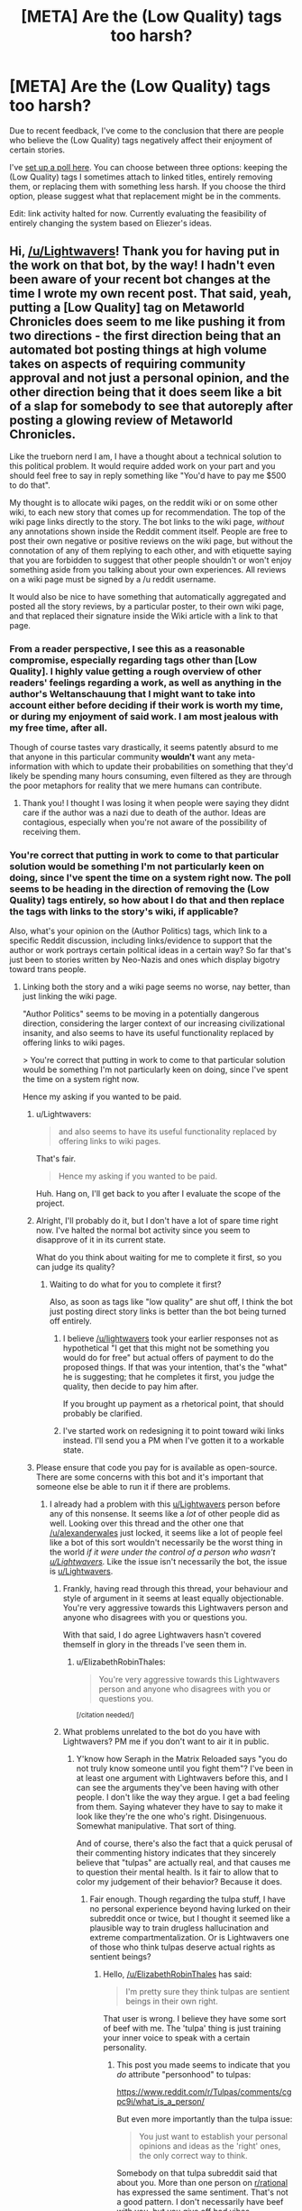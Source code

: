 #+TITLE: [META] Are the (Low Quality) tags too harsh?

* [META] Are the (Low Quality) tags too harsh?
:PROPERTIES:
:Author: Lightwavers
:Score: 17
:DateUnix: 1573633303.0
:DateShort: 2019-Nov-13
:FlairText: META
:END:
Due to recent feedback, I've come to the conclusion that there are people who believe the (Low Quality) tags negatively affect their enjoyment of certain stories.

I've [[http://www.strawpoll.me/18934461][set up a poll here]]. You can choose between three options: keeping the (Low Quality) tags I sometimes attach to linked titles, entirely removing them, or replacing them with something less harsh. If you choose the third option, please suggest what that replacement might be in the comments.

Edit: link activity halted for now. Currently evaluating the feasibility of entirely changing the system based on Eliezer's ideas.


** Hi, [[/u/Lightwavers]]! Thank you for having put in the work on that bot, by the way! I hadn't even been aware of your recent bot changes at the time I wrote my own recent post. That said, yeah, putting a [Low Quality] tag on Metaworld Chronicles does seem to me like pushing it from two directions - the first direction being that an automated bot posting things at high volume takes on aspects of requiring community approval and not just a personal opinion, and the other direction being that it does seem like a bit of a slap for somebody to see that autoreply after posting a glowing review of Metaworld Chronicles.

Like the trueborn nerd I am, I have a thought about a technical solution to this political problem. It would require added work on your part and you should feel free to say in reply something like "You'd have to pay me $500 to do that".

My thought is to allocate wiki pages, on the reddit wiki or on some other wiki, to each new story that comes up for recommendation. The top of the wiki page links directly to the story. The bot links to the wiki page, /without/ any annotations shown inside the Reddit comment itself. People are free to post their own negative or positive reviews on the wiki page, but without the connotation of any of them replying to each other, and with etiquette saying that you are forbidden to suggest that other people shouldn't or won't enjoy something aside from you talking about your own experiences. All reviews on a wiki page must be signed by a /u reddit username.

It would also be nice to have something that automatically aggregated and posted all the story reviews, by a particular poster, to their own wiki page, and that replaced their signature inside the Wiki article with a link to that page.
:PROPERTIES:
:Author: EliezerYudkowsky
:Score: 36
:DateUnix: 1573668561.0
:DateShort: 2019-Nov-13
:END:

*** From a reader perspective, I see this as a reasonable compromise, especially regarding tags other than [Low Quality]. I highly value getting a rough overview of other readers' feelings regarding a work, as well as anything in the author's Weltanschauung that I might want to take into account either before deciding if their work is worth my time, or during my enjoyment of said work. I am most jealous with my free time, after all.

Though of course tastes vary drastically, it seems patently absurd to me that anyone in this particular community *wouldn't* want any meta-information with which to update their probabilities on something that they'd likely be spending many hours consuming, even filtered as they are through the poor metaphors for reality that we mere humans can contribute.
:PROPERTIES:
:Author: PoisonInBothCups
:Score: 8
:DateUnix: 1573670378.0
:DateShort: 2019-Nov-13
:END:

**** Thank you! I thought I was losing it when people were saying they didnt care if the author was a nazi due to death of the author. Ideas are contagious, especially when you're not aware of the possibility of receiving them.
:PROPERTIES:
:Author: Iwasahipsterbefore
:Score: 1
:DateUnix: 1573835246.0
:DateShort: 2019-Nov-15
:END:


*** You're correct that putting in work to come to that particular solution would be something I'm not particularly keen on doing, since I've spent the time on a system right now. The poll seems to be heading in the direction of removing the (Low Quality) tags entirely, so how about I do that and then replace the tags with links to the story's wiki, if applicable?

Also, what's your opinion on the (Author Politics) tags, which link to a specific Reddit discussion, including links/evidence to support that the author or work portrays certain political ideas in a certain way? So far that's just been to stories written by Neo-Nazis and ones which display bigotry toward trans people.
:PROPERTIES:
:Author: Lightwavers
:Score: 7
:DateUnix: 1573668931.0
:DateShort: 2019-Nov-13
:END:

**** Linking both the story and a wiki page seems no worse, nay better, than just linking the wiki page.

"Author Politics" seems to be moving in a potentially dangerous direction, considering the larger context of our increasing civilizational insanity, and also seems to have its useful functionality replaced by offering links to wiki pages.

> You're correct that putting in work to come to that particular solution would be something I'm not particularly keen on doing, since I've spent the time on a system right now.

Hence my asking if you wanted to be paid.
:PROPERTIES:
:Author: EliezerYudkowsky
:Score: 18
:DateUnix: 1573669322.0
:DateShort: 2019-Nov-13
:END:

***** u/Lightwavers:
#+begin_quote
  and also seems to have its useful functionality replaced by offering links to wiki pages.
#+end_quote

That's fair.

#+begin_quote
  Hence my asking if you wanted to be paid.
#+end_quote

Huh. Hang on, I'll get back to you after I evaluate the scope of the project.
:PROPERTIES:
:Author: Lightwavers
:Score: 10
:DateUnix: 1573669568.0
:DateShort: 2019-Nov-13
:END:


***** Alright, I'll probably do it, but I don't have a lot of spare time right now. I've halted the normal bot activity since you seem to disapprove of it in its current state.

What do you think about waiting for me to complete it first, so you can judge its quality?
:PROPERTIES:
:Author: Lightwavers
:Score: 8
:DateUnix: 1573670399.0
:DateShort: 2019-Nov-13
:END:

****** Waiting to do what for you to complete it first?

Also, as soon as tags like "low quality" are shut off, I think the bot just posting direct story links is better than the bot being turned off entirely.
:PROPERTIES:
:Author: EliezerYudkowsky
:Score: 6
:DateUnix: 1573674221.0
:DateShort: 2019-Nov-13
:END:

******* I believe [[/u/lightwavers]] took your earlier responses not as hypothetical "I get that this might not be something you would do for free" but actual offers of payment to do the proposed things. If that was your intention, that's the "what" he is suggesting; that he completes it first, you judge the quality, then decide to pay him after.

If you brought up payment as a rhetorical point, that should probably be clarified.
:PROPERTIES:
:Author: DaystarEld
:Score: 7
:DateUnix: 1573730271.0
:DateShort: 2019-Nov-14
:END:


******* I've started work on redesigning it to point toward wiki links instead. I'll send you a PM when I've gotten it to a workable state.
:PROPERTIES:
:Author: Lightwavers
:Score: 3
:DateUnix: 1573726164.0
:DateShort: 2019-Nov-14
:END:


***** Please ensure that code you pay for is available as open-source. There are some concerns with this bot and it's important that someone else be able to run it if there are problems.
:PROPERTIES:
:Author: traverseda
:Score: 7
:DateUnix: 1573672428.0
:DateShort: 2019-Nov-13
:END:

****** I already had a problem with this [[/u/Lightwavers][u/Lightwavers]] person before any of this nonsense. It seems like a /lot/ of other people did as well. Looking over this thread and the other one that [[/u/alexanderwales]] just locked, it seems like a lot of people feel like a bot of this sort wouldn't necessarily be the worst thing in the world /if it were under the control of a person who wasn't [[/u/Lightwavers][u/Lightwavers]]./ Like the issue isn't necessarily the bot, the issue is [[/u/Lightwavers][u/Lightwavers]].
:PROPERTIES:
:Author: ElizabethRobinThales
:Score: 9
:DateUnix: 1573672938.0
:DateShort: 2019-Nov-13
:END:

******* Frankly, having read through this thread, your behaviour and style of argument in it seems at least equally objectionable. You're very aggressive towards this Lightwavers person and anyone who disagrees with you or questions you.

With that said, I do agree Lightwavers hasn't covered themself in glory in the threads I've seen them in.
:PROPERTIES:
:Author: MugaSofer
:Score: 3
:DateUnix: 1575435710.0
:DateShort: 2019-Dec-04
:END:

******** u/ElizabethRobinThales:
#+begin_quote
  You're very aggressive towards this Lightwavers person and anyone who disagrees with you or questions you.
#+end_quote

^{[/citation needed/]}
:PROPERTIES:
:Author: ElizabethRobinThales
:Score: 2
:DateUnix: 1575484682.0
:DateShort: 2019-Dec-04
:END:


******* What problems unrelated to the bot do you have with Lightwavers? PM me if you don't want to air it in public.
:PROPERTIES:
:Author: Bowbreaker
:Score: 7
:DateUnix: 1573690061.0
:DateShort: 2019-Nov-14
:END:

******** Y'know how Seraph in the Matrix Reloaded says "you do not truly know someone until you fight them"? I've been in at least one argument with Lightwavers before this, and I can see the arguments they've been having with other people. I don't like the way they argue. I get a bad feeling from them. Saying whatever they have to say to make it look like they're the one who's right. Disingenuous. Somewhat manipulative. That sort of thing.

And of course, there's also the fact that a quick perusal of their commenting history indicates that they sincerely believe that "tulpas" are actually real, and that causes me to question their mental health. Is it fair to allow that to color my judgement of their behavior? Because it does.
:PROPERTIES:
:Author: ElizabethRobinThales
:Score: 13
:DateUnix: 1573694259.0
:DateShort: 2019-Nov-14
:END:

********* Fair enough. Though regarding the tulpa stuff, I have no personal experience beyond having lurked on their subreddit once or twice, but I thought it seemed like a plausible way to train drugless hallucination and extreme compartmentalization. Or is Lightwavers one of those who think tulpas deserve actual rights as sentient beings?
:PROPERTIES:
:Author: Bowbreaker
:Score: 3
:DateUnix: 1573746742.0
:DateShort: 2019-Nov-14
:END:

********** Hello, [[/u/ElizabethRobinThales]] has said:

#+begin_quote
  I'm pretty sure they think tulpas are sentient beings in their own right.
#+end_quote

That user is wrong. I believe they have some sort of beef with me. The 'tulpa' thing is just training your inner voice to speak with a certain personality.
:PROPERTIES:
:Author: Lightwavers
:Score: 4
:DateUnix: 1573813809.0
:DateShort: 2019-Nov-15
:END:

*********** This post you made seems to indicate that you /do/ attribute "personhood" to tulpas:

[[https://www.reddit.com/r/Tulpas/comments/cgpc9i/what_is_a_person/]]

But even more importantly than the tulpa issue:

#+begin_quote
  You just want to establish your personal opinions and ideas as the 'right' ones, the only correct way to think.
#+end_quote

Somebody on that tulpa subreddit said that about you. More than one person on [[/r/rational][r/rational]] has expressed the same sentiment. That's not a good pattern. I don't necessarily have beef with you, but you give off bad vibes.
:PROPERTIES:
:Author: ElizabethRobinThales
:Score: 0
:DateUnix: 1573849844.0
:DateShort: 2019-Nov-16
:END:

************ u/Lightwavers:
#+begin_quote
  I don't necessarily have beef with you, but you give off bad vibes.
#+end_quote

This seems a contradiction. But okay.

#+begin_quote
  This post you made seems to indicate
#+end_quote

First, ideas and opinions can change. Though that isn't the case here. Do be aware that there is a difference between recognizing what a phenomenon /is/, and what you should treat it as. Tulpas, clinically speaking, are simply the manipulation of that inner voice most people have, and that I believe all neurotypical people can learn to build if they don't. However, if something acts human, my philosophy is that it's safer to treat it as human than not.
:PROPERTIES:
:Author: Lightwavers
:Score: 3
:DateUnix: 1573860395.0
:DateShort: 2019-Nov-16
:END:


********** Idk about rights, but I'm pretty sure they think tulpas are sentient beings in their own right.
:PROPERTIES:
:Author: ElizabethRobinThales
:Score: -1
:DateUnix: 1573755044.0
:DateShort: 2019-Nov-14
:END:


********* u/Lightwavers:
#+begin_quote
  I get a bad feeling from them.
#+end_quote

This is what your argument seems to amount to. If that is all, then that is fair. Arguing the point will not get either of us anywhere, as you seem to hold bad faith toward me because of my ... writing style?

#+begin_quote
  a quick perusal of their commenting history indicates that they sincerely believe that "tulpas" are actually real,
#+end_quote

Point of order: that is not a 'quick perusal.' You have just lied. My last post in the community that shows support for the phenomena is several pages down. Next, I do not believe there is anything mystal about tulpas. They are simply a name for a mental process that you might call an imaginary friend. Many people have an inner dialogue, and with proper practice you can impart a personality, for lack of a better description, onto that inner dialogue. The community has been partially coopted by people who genuinely believe there is something mystical about all this, but the truth is simply that brains are extraordinarily malleable.

Being someone who tries to follow the evidence where is leads, despite my extreme skepticism in the phenomena, I found enough people who genuinely believed there is something to it to try it myself. I have succeeded.
:PROPERTIES:
:Author: Lightwavers
:Score: 5
:DateUnix: 1573727141.0
:DateShort: 2019-Nov-14
:END:

********** [deleted]
:PROPERTIES:
:Score: 11
:DateUnix: 1573738384.0
:DateShort: 2019-Nov-14
:END:

*********** u/ElizabethRobinThales:
#+begin_quote
  Like you're just looking for a reason you don't have to take them seriously.
#+end_quote

It feels like arguing with a creationist. That's the feeling I get from arguing with Lightwavers, the same feeling I used to get half a decade ago when I was wasting entirely too much time arguing with creationists in the comments sections of youtube videos and facebook posts.

I've been in plenty of arguments with plenty of people on [[/r/rational][r/rational]] over the past three years. The vast majority of those arguments haven't triggered that feeling.
:PROPERTIES:
:Author: ElizabethRobinThales
:Score: 5
:DateUnix: 1573756556.0
:DateShort: 2019-Nov-14
:END:


*********** Here's the thing: I'll normally debate in good faith, but /not when someone supports an actual Nazi./ Debating a Nazi gives them a platform, and that is not a good idea as it legitimizes those ideas.
:PROPERTIES:
:Author: Lightwavers
:Score: 0
:DateUnix: 1573738681.0
:DateShort: 2019-Nov-14
:END:

************ [deleted]
:PROPERTIES:
:Score: 11
:DateUnix: 1573739265.0
:DateShort: 2019-Nov-14
:END:

************* No. I said that if the mods /shut down discussion/ of bigotry in an author's work, then they might be. If they don't like my tags, that's an entirely separate thing.
:PROPERTIES:
:Author: Lightwavers
:Score: 0
:DateUnix: 1573739957.0
:DateShort: 2019-Nov-14
:END:

************** And you conflated "everything that every person said about your tags" with "shutting down discussion of bigotry." Like, you reacted to that thing you were concerned about rather than reacting to what was actually being said. That isn't "debating in good faith."
:PROPERTIES:
:Author: ElizabethRobinThales
:Score: 9
:DateUnix: 1573756896.0
:DateShort: 2019-Nov-14
:END:

*************** Nah. I admit it was worded poorly, but no, I was talking about the mods potentially shutting down organic discussions of bigotry.
:PROPERTIES:
:Author: Lightwavers
:Score: 0
:DateUnix: 1573757601.0
:DateShort: 2019-Nov-14
:END:

**************** u/ElizabethRobinThales:
#+begin_quote
  I was talking about the mods potentially shutting down organic discussions of bigotry.
#+end_quote

Yes you were. And the people you were responding to were not. Which was my point.
:PROPERTIES:
:Author: ElizabethRobinThales
:Score: 9
:DateUnix: 1573757828.0
:DateShort: 2019-Nov-14
:END:

***************** u/Lightwavers:
#+begin_quote
  Yes you were
#+end_quote

Only I know what I meant. Stop. Look, people misunderstood? Fine. I need to communicate more clearly? Dandy. I'll work on it.
:PROPERTIES:
:Author: Lightwavers
:Score: 1
:DateUnix: 1573758948.0
:DateShort: 2019-Nov-14
:END:

****************** You would probably benefit from practicing mindfulness meditation. Look into that.
:PROPERTIES:
:Author: ElizabethRobinThales
:Score: 4
:DateUnix: 1573759234.0
:DateShort: 2019-Nov-14
:END:

******************* No need. I already do.
:PROPERTIES:
:Author: Lightwavers
:Score: 1
:DateUnix: 1573759807.0
:DateShort: 2019-Nov-14
:END:


************ I think the fact that this post has a negative score points at a lot of why things like [[/r/sneerclub][r/sneerclub]] exist. If we as a community cannot take this stand against nazis, I guess we deserve that.
:PROPERTIES:
:Author: aponty
:Score: 2
:DateUnix: 1573859235.0
:DateShort: 2019-Nov-16
:END:


********** u/ElizabethRobinThales:
#+begin_quote
  you seem to hold bad faith toward me because of my ... writing style?
#+end_quote

Not because of the way you write, but because of the way you argue.

#+begin_quote
  that is not a 'quick perusal.'
#+end_quote

Apparently not. It /was/ a quick perusal a month or three ago when I clicked on your name during an argument. I guess when I said that, I didn't think about the fact that you obviously would've continued posting and commenting since then.

#+begin_quote
  I do not believe there is anything mystical about tulpas.
#+end_quote

Sure. But you have mystical ideas about how the brain operates in order for tulpas to be a thing. Probably less indicative of a mental health concern, now that I think about it. A great many people in the rational community have expressed ideas about the brain that could be labeled "mystical," like brains being hardware that the software of your personality runs on. I suppose it's not too far of a stretch from that mistake to the mistake of believing that more than one personality software can run on an individual brain.

#+begin_quote
  with proper practice you can impart a personality, for lack of a better description, onto that inner dialogue.
#+end_quote

False.

#+begin_quote
  the truth is simply that brains are extraordinarily malleable.
#+end_quote

You literally have less than zero knowledge about how brains work.

#+begin_quote
  I have succeeded [in deluding myself].
#+end_quote

Fixed that for you.
:PROPERTIES:
:Author: ElizabethRobinThales
:Score: 4
:DateUnix: 1573755904.0
:DateShort: 2019-Nov-14
:END:

*********** u/Lightwavers:
#+begin_quote
  I didn't think about the fact that you obviously would've continued posting and commenting since then.
#+end_quote

I see. I'll retract that accusation, then.

#+begin_quote
  But you have mystical ideas about how the brain operates in order for tulpas to be a thing.
#+end_quote

No. I do not. Many, /many/ people have an inner voice that does not just disagree with them, but /violently/ does so. It's more common in depressed people, and /multiple/ voices are /much more/ common in people who are schizophrenic, or might become schizophrenic given the wrong triggers. Manipulating your inner voice to give it a different personality than "you, but nasty," is an extremely valuable technique. Once done, it's common to call that altered inner voice a tulpa.
:PROPERTIES:
:Author: Lightwavers
:Score: 2
:DateUnix: 1573801463.0
:DateShort: 2019-Nov-15
:END:


******* I'm going to disagree sharply here. I think that /any/ bot that adds tags that refer to the politics of the author (as opposed to the politics of the story) is a significant potential problem, regardless of the person controlling it.
:PROPERTIES:
:Author: CCC_037
:Score: 7
:DateUnix: 1573715275.0
:DateShort: 2019-Nov-14
:END:

******** This was 12 hours ago, but I think by this point it had been determined that there would be no more tags involved with the bot. The bot had been made neutral and apolitical. My comment was in reference to an apolitical bot. Perhaps you meant to reply to [[/u/traverseda]], who said the author's politics tags would possibly be fine if the bot were handled by a different person?
:PROPERTIES:
:Author: ElizabethRobinThales
:Score: 2
:DateUnix: 1573715610.0
:DateShort: 2019-Nov-14
:END:

********* Apparently a lot happened while I was asleep. And people are forming strong opinions and arguing them forcefully.

I think that a bot that only posts links is a good thing. And a bot that appends these links with author-politics-based tags is a bad thing. I /don't/ think it matters who runs the bot, as long as the bot is run in a sensible manner (one sensible way in which to run the bot is to have no tags; this is not the only sensible way in which to run the bot).

So, in the specific case of the tagless bot, I don't particularly mind who runs it; as long as it remains tagless.
:PROPERTIES:
:Author: CCC_037
:Score: 5
:DateUnix: 1573717025.0
:DateShort: 2019-Nov-14
:END:


******* Are you seriously starting a smear campaign because you 'have a bad feeling' about someone?
:PROPERTIES:
:Author: Tenoke
:Score: 3
:DateUnix: 1574603135.0
:DateShort: 2019-Nov-24
:END:

******** Like, that's part of what gives me a "bad feeling" about them:

#+begin_quote
  [[https://www.psychologytoday.com/us/blog/tech-support/201906/dealing-the-narcissists-smear-campaign][The smear campaign is born out of a combination of factors, including the need to be right and have his or her “truth” become the prevailing script...]]

  [[https://en.wikipedia.org/wiki/Smear_campaign][Smear tactics differ from normal discourse or debate in that they do not bear upon the issues or arguments in question. A smear is a simple attempt to malign a group or an individual with the aim of undermining their credibility.]]
#+end_quote

Remember that I am not the only person who has pointed out that Lightwavers argues like they're trying to win no matter what. Lightwavers seems to have no problem ignoring the issue/argument to attack the person. And while lots of people do that and it's not necessarily a sign of toxicity, their other behaviors add up to a pattern that gives me that 'bad feeling,' like their initial stubborn insistence on their bot being the new "default" option, and their seeming attempts towards reputation management. Lightwavers just argues in a way that triggers my "toxic tingle." Like, a Spider-Sense that detects narcissistic patterns. Yes, that's incredibly subjective, but I've argued with a lot of people on this subreddit and almost none of those arguments have given me that feeling.
:PROPERTIES:
:Author: ElizabethRobinThales
:Score: 3
:DateUnix: 1574611500.0
:DateShort: 2019-Nov-24
:END:


******** Out of curiosity, where do you see me making any false or dubious accusations?
:PROPERTIES:
:Author: ElizabethRobinThales
:Score: 1
:DateUnix: 1574610574.0
:DateShort: 2019-Nov-24
:END:

********* For what is worth at first I assumed he is in the wrong and was surprised when I didn't find anything showing it in the thread. Here's how I read the thread

You start off with strong accusations with him, but no evidence.

#+begin_quote
  I already had a problem with this [[/u/Lightwavers][u/Lightwavers]] person before any of this nonsense. It seems like a lot of other people did as well.
#+end_quote

Nobody else has chimed in, and the bot 'issue' is very separate (and he's clearly fixing it in this very thread) from the attack on his character, so *a lot of other people* already seems like a potential exaggeration.

Then you start making some even more serious statements, while mainly justifying them with your dislike

#+begin_quote
  ..I get a bad feeling from them. Saying whatever they have to say to make it look like they're the one who's right. Disingenuous. Somewhat manipulative. That sort of thing.
#+end_quote

This is also the first comment that actually lists something concrete

#+begin_quote
  of their commenting history indicates that they sincerely believe that "tulpas" are actually real, and that causes me to question their mental health.
#+end_quote

Now there's something to examine - which I did. After seeing his comments I quickly looked at his history (ctrl-f tulpa) and it seems he shares the common position here that Tulpas are something in the general direction of a directed hallucination, extension of someone's inner voice and/or modelling of others etc.

You continue over multiple comments to double down on this (while it still being your only real accusation).

#+begin_quote
  It feels like arguing with a creationist.
#+end_quote

Reading more, it sounds like you had a disagreement. I specifically looked through the thread for other links to something he has done/said that's obviously bad and didn't see them - the most I saw was citing someone from [[/r/tulpas][r/tulpas]] that didn't like him or disagreed with him. The thing is you can find a comment like that about anyone that's spent significant time on reddit, so citing it here makes it look like there's nothing better to find. The quote from [[/r/tulpa][r/tulpa]] you cite is

#+begin_quote
  You just want to establish your personal opinions and ideas as the 'right' ones, the only correct way to think.
#+end_quote

Again, I'm sure you can find a comment like that about many redditors that are active enough.

Having said all that, someone giving you bad vibes is totally valid internal evidence, that I wouldn't say should be discarded by you. However, accepting 'bad feelings' as the main/only argument against someone is not great for us. Anyone can say it about anyone and in a forum if someone is problematic it should be possible to find evidence of it and show that instead.
:PROPERTIES:
:Author: Tenoke
:Score: 3
:DateUnix: 1574624119.0
:DateShort: 2019-Nov-24
:END:

********** [[https://www.reddit.com/r/rational/comments/dvoq4i/meta_are_the_low_quality_tags_too_harsh/]]

[[https://www.reddit.com/r/rational/comments/dwuljh/meta_should_the_redesigned_link_bot_be_activated/]]

[[https://www.reddit.com/r/rational/comments/dvkv41/meta_reducing_negativity_on_rrational/]]

I'm most certainly not the only person who noticed a pattern of inappropriate behavior from Lightwavers.

This nonsense happened two weeks ago. Let it go.
:PROPERTIES:
:Author: ElizabethRobinThales
:Score: 1
:DateUnix: 1574630608.0
:DateShort: 2019-Nov-25
:END:

*********** These are all about the bot and they look mostly like him taking and asking for feedback.

#+begin_quote
  This nonsense happened two weeks ago. Let it go.
#+end_quote

I only responded in detail out of respect. "Let it go"? That's a disappointing response to say the least.
:PROPERTIES:
:Author: Tenoke
:Score: 3
:DateUnix: 1574631008.0
:DateShort: 2019-Nov-25
:END:

************ u/ElizabethRobinThales:
#+begin_quote
  These are all about the bot
#+end_quote

/Are they?/

#+begin_quote
  and they look mostly like him taking and asking for feedback.
#+end_quote

/Do they?/

Listen to me, broheim: I am /not/ interested in this shit.
:PROPERTIES:
:Author: ElizabethRobinThales
:Score: 1
:DateUnix: 1574631357.0
:DateShort: 2019-Nov-25
:END:


*** (Message also sent to this subreddit's modmail.)

The bot now points toward the wiki for each title it links. Since anyone can modify the wiki, I've held off on working on an auto-populate function, as any user can simply click the creation link and add their content. That functionality can be added if requested.

Bot test results shown here: [[https://redd.it/dwpnwa]]

As per the about page, found at [[https://redd.it/dw7lux]], I can give users administrator positions, which means they can use the !Add function if they notice a title going unlinked. The !Add function is fragile and must be used exactly as shown, so keep that in mind if you have any usernames that I should give administrator access.
:PROPERTIES:
:Author: Lightwavers
:Score: 4
:DateUnix: 1573825104.0
:DateShort: 2019-Nov-15
:END:


*** Elsewhere I suggested some kind of rating system instead of these tags, but I like this suggestion much better. Reviews work much better than ratings, while not carrying a (possibly undeserved) connotation of authority.

This should also be relatively easy to implement I think. You only need to update the links in the bot, the wiki itself can be community-maintained.
:PROPERTIES:
:Author: Ozryela
:Score: 2
:DateUnix: 1573764777.0
:DateShort: 2019-Nov-15
:END:


** If your intent behind this is to prevent people from spending time on frustratingly bad reads, I understand where you're coming from. The same happened numerous times to me, and my response was to try some more and (if nothing changes) drop the series. No harm, no foul. Everyone has their own pet peeves.

In this, I do not trust your judgment. This is fiction, and such a low resolution judgment as the one you espouse needs to align extremely well with viewers' criteria (and the weights thereof) to be valuable and not harmful.

How highly selective the "review" process is, combined with the inherent persistence of the bot effectively results in dubiously sourced low resolution judgment seem like gospel whenever a fiction is submitted. The fact that (at my time off writing) the removal option is winning in your optional poll to address your non-optional (as it operates) bot seems to show that this is not a minority opinion.

Finally, and I didn't even know about you doing this, you tag stories based on how you feel about the author as a person based on ideology? In addition to the above problems applying to this, there is at least the obvious problem:

If I could not separate the author and the art, I would not have read OSC or any of HP Lovecraft. People are certainly free to do otherwise, but your low-resolution, highly selective, and in this case extremely subjective author-tagging is more harmful than it is helpful. (what do you think of as an appropriate bad ideology tag? Sure you may have some easy targets like Nazis whom we've societally agreed are bad, which makes this implementation easier to justify for you, but is that where the ideology tags stop, and are you sufficiently confident in your evaluation to tag all authors with something so widely considered to be abhorrent?)

Given the voting at my time of worrying, the majority seems to want this system gone. I too voted that way; though I cannot help but note that this is not the actual point.

Anyway, I hope you don't misunderstand me: I can actually see where you are coming from, so consider these two suggestions:

1) Make it a browser plugin instead of a reddit bot. You can solve many of the above problems, insofar as you believe they are problems. In addition, the private nature of the plugin would help ease the feeling that an extremely opinionated and equally persistent bot is holding this community's common hobby hostage.

2) Create a more nuanced review system and deploy it on an external site that your bot can then link to. Like topwebfiction, but in the form of more in depth reviews. A useful function to help authors grow could be to focus on recency (as well as review "upvotes" like many platforms do) to encourage development. That may have other drawbacks, but it's up to you.

In summary: I sympathize with what I think to be your initial motivation. However, your idea's current application seems at least to be polarizing and mostly disliked (according to current votes). I believe there are ways that you can achieve what I presume to be your core goals in better ways. Also, please don't make a reddit bot where you tell everyone your judgment of an author's character in a fiction subreddit. I'm sure that egregious and easy examples can be given to justify that course, but 1) the execution is tyrannical 2) you do not have the right to deny redemption and trap people in categories you deem to be evil. I am unconvinced by your neutral stance in this.

In short, there are better ways to do what you say you want to do. As it stands, the bot is at best useless, and at worst harmful.
:PROPERTIES:
:Author: Daedalus_M
:Score: 29
:DateUnix: 1573668908.0
:DateShort: 2019-Nov-13
:END:

*** u/Lightwavers:
#+begin_quote
  Finally, and I didn't even know about you doing this, you tag stories based on how you feel about the author as a person based on ideology?
#+end_quote

The tag simply says (Author Politics) and it is only applied when the author or the work in question promotes bigotry toward a certain subset of people or is an actual Neo-Nazi.

#+begin_quote
  Make it a browser plugin
#+end_quote

Thank you, I'll look into this.

#+begin_quote
  Create a more nuanced review system
#+end_quote

It does indeed have drawbacks. There are an astonishing number of works which are ... not good. And yet they have 4 to 5 stars for their reviews. I'd have to come up with a system which dissuades upvoting based on enjoyment and instead persuades users to vote based on quality, which is /not easy/.

#+begin_quote
  and mostly disliked (according to current votes)
#+end_quote

Indeed. It seems that I will be repealing that functionality.

#+begin_quote
  I am unconvinced by your neutral stance in this.
#+end_quote

I am not neutral. I have never professed neutrality. In any conflict where there is oppressor and oppressed, taking the neutral stance means you implicitly side with the oppressor.
:PROPERTIES:
:Author: Lightwavers
:Score: 3
:DateUnix: 1573669388.0
:DateShort: 2019-Nov-13
:END:

**** I really mean it when I say I sympathize with where you are coming from on the story front. As I said, I had similar experiences of my own and most of those stories were very well-liked by a large number of people.

Perhaps you could consider specifying the axes of ratings/tags that people can use. I'm sure this has occurred to you. However, (beyond the obvious like "Grammar", which is mentioned often) a way to ease the burden on you in this regard could be to make a poll like this on the bases of judgment here, the community (that I think) you have built a service for. The low bandwidth nature of both the bot and communication here seems to be hobbling that. I would love to see your work blossom; and I mean it. Solving the core problem behind the idea (which is non-trivial) would be of great value.

On the topic of tagging author politics, I believe this is not the right place for the discussion to go where it currently is. The medium itself is difficult. We are speaking past one another, on different levels of generality, and that is not an accusation on you. With that in mind, I won't.
:PROPERTIES:
:Author: Daedalus_M
:Score: 10
:DateUnix: 1573670713.0
:DateShort: 2019-Nov-13
:END:

***** Thank you for your feedback. I haven't ignored it. I've shut down the bot, with redesign pending.
:PROPERTIES:
:Author: Lightwavers
:Score: 6
:DateUnix: 1573670808.0
:DateShort: 2019-Nov-13
:END:


**** The low quality tag seems not worth the bother because people can read it and tell pretty quickly
:PROPERTIES:
:Author: RMcD94
:Score: 4
:DateUnix: 1573695255.0
:DateShort: 2019-Nov-14
:END:


** Yeah, how about just nixing all the tags save for the link itself?

Trying to inject your subjective opinion of a work into every mention of the story that goes on in this sub leaves a bad taste in my mouth. It would be like someone spamming a copypasta rant every time a story gets mentioned, which is just low quality participation.
:PROPERTIES:
:Author: meterion
:Score: 34
:DateUnix: 1573660979.0
:DateShort: 2019-Nov-13
:END:

*** Some people do not wish to read works by actual Nazis. Others want only to read works that show the author had a minimum grasp of language. I could couch these tags in more neutral terms, which is what the third option on the poll is for. I've already done that with the politics warnings, which now simply states Author Politics and links to evidence.
:PROPERTIES:
:Author: Lightwavers
:Score: 8
:DateUnix: 1573661190.0
:DateShort: 2019-Nov-13
:END:

**** You can have a look link that says author politics and story quality and content warnings.

People who care can click on the link they are interested in for expansion, that gives you room to add sources for author politics
:PROPERTIES:
:Author: RMcD94
:Score: 7
:DateUnix: 1573692181.0
:DateShort: 2019-Nov-14
:END:


**** So let human comments take care of dereccomending stories for reasons related to the author's politics. Having a bot do so sets precedent of bots plastering value judgements wherever certain things are mentioned. Including value judgements that are much less agreeable to you or me.
:PROPERTIES:
:Author: Bowbreaker
:Score: 12
:DateUnix: 1573690749.0
:DateShort: 2019-Nov-14
:END:


**** Or people can just separate the artist from the art? Not to mention that the definition of "actual nazis" is stretching pretty thin in this day and age. If you want to put up what would essentially be trigger warnings for racist or sexual content in-story, then that's one thing, but throwing in a "author has committed wrongthink" gives me a massive eyeroll. What would be the point of putting a politics tag on Ender's Game when the story is entirely divorced from OSC's views, objectionable as they may be?
:PROPERTIES:
:Author: meterion
:Score: 12
:DateUnix: 1573663500.0
:DateShort: 2019-Nov-13
:END:

***** u/Lightwavers:
#+begin_quote
  Or people can just separate the artist from the art?
#+end_quote

Not everyone wants to do this. If you're comfortable with doing so, then that's well and good. Ignore the tag. Other people may feel betrayed that no one mentioned the art they enjoyed was made by a Nazi.

#+begin_quote
  If you want to put up what would essentially be trigger warnings for racist or sexual content in-story
#+end_quote

The only political tags link to transphobia and Nazism. I don't think Orson Scott Card is a Nazi, and he hasn't let his homophobia seep into his work, but if someone asked me to add a politics tag to his titles I would do so.

Edit: sleep ---> seep
:PROPERTIES:
:Author: Lightwavers
:Score: 7
:DateUnix: 1573664153.0
:DateShort: 2019-Nov-13
:END:

****** u/CCC_037:
#+begin_quote
  Other people may feel betrayed that no one mentioned the art they enjoyed was made by a Nazi.
#+end_quote

--------------

#+begin_quote
  he hasn't let his homophobia seep into his work
#+end_quote

Do you see the implicit contradiction between these two lines?
:PROPERTIES:
:Author: CCC_037
:Score: 5
:DateUnix: 1573715426.0
:DateShort: 2019-Nov-14
:END:

******* I do, yes. I was tired, if that's any excuse. His work would definitely be tagged.
:PROPERTIES:
:Author: Lightwavers
:Score: 9
:DateUnix: 1573725930.0
:DateShort: 2019-Nov-14
:END:

******** That clarifies your position beautifully, thank you.

[[/twiwink][]] And reaffirms my belief that said political tags would be trouble.
:PROPERTIES:
:Author: CCC_037
:Score: 9
:DateUnix: 1573727397.0
:DateShort: 2019-Nov-14
:END:

********* [[/starlightconcern][]]I'm starting to think the same. You know, I've always tried to hold on to my principles no matter what. It's ... exhausting, to have many dozens of arguments thrown at you, each with just enough of a point that it feels like /not/ responding simply isn't an option. I'm not sure how I feel. I thought a good sleep would clarify things, help me come to a resolution. The truth, however is that I'm still tired. I was never the most optimistic person, despite my efforts, and all it takes is enough little nudges in the right places to send me to a place I'd really rather not be. If If I hadn't made a habit of not lying to myself I might consider my final decision a compromise, or even a victory. The reality is that I felt an immense weight from several directions, and caved to the first suggestion from someone I perceive as having enough authority that acceding to his suggestions felt like putting everything in his hands. I'm going to rebuild the bot, and then I'm taking some time off for my sanity.
:PROPERTIES:
:Author: Lightwavers
:Score: 8
:DateUnix: 1573727817.0
:DateShort: 2019-Nov-14
:END:

********** [[/twiponder][]] For what it's worth, I can see where you're coming from here. I can see a chain of reasoning that would lead to the action you took, to the arguments that you made, to the positions that you hold. And I can see how that chain holds /absolutely/ zero malice, zero desire to deceive anyone, and a genuine wish to be helpful.

I am assuming that the chain of reasoning that you followed is (at least broadly) similar to the chain of reasoning that I am considering. And, while there are flaws in this chain of reasoning, those flaws are subtle. They are sneaky. They are /incredibly common/ flaws in human thinking; the sort of flaws that will likely trip up most people who are not being /extremely/ vigilant about their thinking.

[[/ktwieager][]] If you'd like me to, purely in the interests of better being able to identify the same flaws in the future, I can go into thorough detail!
:PROPERTIES:
:Author: CCC_037
:Score: 8
:DateUnix: 1573730689.0
:DateShort: 2019-Nov-14
:END:

*********** [[/twibook][]]Please do. Flaws in my reasoning process are the most dangerous kinds. First though, if you do detail them, do you want me to respond if I think they're not necessarily valid, or no?
:PROPERTIES:
:Author: Lightwavers
:Score: 5
:DateUnix: 1573731273.0
:DateShort: 2019-Nov-14
:END:

************ u/CCC_037:
#+begin_quote
  First though, if you do detail them, do you want me to respond if I think they're not necessarily valid, or no?
#+end_quote

[[/twibeam][]] Oh, please do! We can both benefit from a thorough discussion of flaws in a presented chain of reasoning.

[[/sp][]]

[[/psychiatwi][]] Okay! Let's start off with a few simple, straightforward points. I put it to you that the following statements are all false:

- Everyone, when presented with the same evidence as I have seen, will inevitably come to the same conclusion if they take the time to properly consider the evidence. This is well known.
- People will always understand precisely what I mean when I make any statement.
- It does no harm to divide people into Them and Us.
- There exist people in the world who are Evil. While redemption is possible, it is rare to the point of being vanishingly nonexistent.
- It does no harm to exclude people labelled as Evil; in fact, by removing a corrupting influence, this does a lot of good.

Any of the statements in the above list, taken as true, would represent a different potential flaw. Are there any of the above statements in which you /cannot/ see the flaw? (I ask this mainly so as to avoid spending a lot of words going over something that you are already aware of).

Alternatively, are there any of the above statements where you cannot see what the statement has to do with your bot's tagging?
:PROPERTIES:
:Author: CCC_037
:Score: 2
:DateUnix: 1573733504.0
:DateShort: 2019-Nov-14
:END:

************* u/Lightwavers:
#+begin_quote
  Everyone, when presented with the same evidence as I have seen, will inevitably come to the same conclusion if they take the time to properly consider the evidence. This is well known.
#+end_quote

I don't think so. First off, I don't believe this is well known---I instead think the exact /opposite/ is known. However, while I agree that simply shoving evidence at someone will not change their mind in most cases, what would you say if I claimed that if someone were able to experience my life exactly as I have, moment by moment, many of my conclusions on bigotry and related topics be shared? I confess that saying that makes me look arrogant, but the thing is, bigotry generally stems from a place of experience, emotion, and most of all, flawed nurturing.

#+begin_quote
  It does no harm to divide people into Them and Us.
#+end_quote

I don't believe so. However, I submit that the harm caused by doing so is less than /not/ dividing people into Them and Us---when those labeled Them are actual Nazis.

#+begin_quote
  There exist people in the world who are Evil. While redemption is possible, it is rare to the point of being vanishingly nonexistent.
#+end_quote

Here are some of my beliefs. People cannot be evil because I believe that is a nonsensical claim. Actions can be evil, ideas can be evil, but no matter how much evil a person does, they are not themselves evil. Even a psycho/sociopath is not inherently evil; it's just much easier for them to do evil things. It's probably not a big distinction for most, but it is for me. And while redemption can be very rare in some cases, I believe that if there were enough scientists with enough resources studying a person for a long enough period of time, then no matter who they are or what they've done, redemption is always /possible/. Though I'm not sure our definitions of redemption coincide, so maybe not. Definition swap?

#+begin_quote
  It does no harm to exclude people labelled as Evil; in fact, by removing a corrupting influence, this does a lot of good.
#+end_quote

As above, I say here that I don't believe the former statement is true, but I do believe the latter is in many cases.

#+begin_quote
  People will always understand precisely what I mean when I make any statement.
#+end_quote

I have many, many experiences which lead me to say that this is emphatically /not/ the case.

[[/raritydress][]]I think I see where you're going with this, but I don't want to preempt you, especially if I'm wrong.
:PROPERTIES:
:Author: Lightwavers
:Score: 6
:DateUnix: 1573734501.0
:DateShort: 2019-Nov-14
:END:

************** u/CCC_037:
#+begin_quote
  I don't think so. First off, I don't believe this is well known---I instead think the exact opposite is known. However, while I agree that simply shoving evidence at someone will not change their mind in most cases, what would you say if I claimed that if someone were able to experience my life exactly as I have, moment by moment, many of my conclusions on bigotry and related topics be shared? I confess that saying that makes me look arrogant, but the thing is, bigotry generally stems from a place of experience, emotion, and most of all, flawed nurturing.
#+end_quote

I agree that someone else who has experienced your entire life and nothing else will agree with you on /many/ things (I hesitate to say "all" because people are complicated). However, that is not quite where I was intending to go with that point.

So let's consider a more concrete example.

I state, without (yet) providing any evidence one way or the other, that person X has 'objectionable politics'. What are the odds that you would, if you did the research on Person X, agree with that assessment?

What are the odds that you would agree with /all/ such assessments that I make?

#+begin_quote
  I don't believe so. However, I submit that the harm caused by doing so is less than /not/ dividing people into Them and Us---when those labeled Them are actual Nazis.
#+end_quote

There are two flaws that I believe I can see in this statement.

The first flaw is the idea that it does little harm to /incorrectly/ label someone as a Nazi. (This ties in to the above)

The second flaw is that it does little harm to divide off the Nazis so that their only company is each other, such that they can reinforce and strengthen each other's views. (This ties in to the below)

(There are a number of further practical problems with any Them/Us division as well, quite apart from the above).

#+begin_quote
  Here are some of my beliefs. People cannot be evil because I believe that is a nonsensical claim. Actions can be evil, ideas can be evil, but no matter how much evil a person does, they are not themselves evil. Even a psycho/sociopath is not inherently evil; it's just much easier for them to do evil things. It's probably not a big distinction for most, but it is for me. And while redemption can be very rare in some cases, I believe that if there were enough scientists with enough resources studying a person for a long enough period of time, then no matter who they are or what they've done, redemption is always possible. Though I'm not sure our definitions of redemption coincide, so maybe not. Definition swap?
#+end_quote

Redemption: Realising that a course of action, undertaken in the past, was incorrect. Taking effort to eliminate, as far as humanly possible, the negative consequences of said action. Taking effort to ensure that said action is not undertaken again in the future, particularly by oneself. Having the above recognised by the victims of the original course of action.

I do not merely believe that redemption is possible; I would go further and say that it is /likely/ in many cases. Especially when the offense is minor.

#+begin_quote

  #+begin_quote
    It does no harm to exclude people labelled as Evil; in fact, by removing a corrupting influence, this does a lot of good.
  #+end_quote

  As above, I say here that I don't believe the former statement is true, but I do believe the latter is in many cases.
#+end_quote

I believe that the latter is false, in many cases. The reasoning is thus: most people want to be good. Most people therefore do not /intentionally/ try to corrupt people. (This includes people with objectionable politics of almost every stripe).

What people do do, is they intentionally try to /redeem/ other people. (Sometimes two people can work at cross-purposes, because they have different ideas of what the 'good' course of action is.) If members of Them are permitted to interact with Us, then I put it to you that the result is /more likely/ to be the redemption of Them than the corruption of Us.
:PROPERTIES:
:Author: CCC_037
:Score: 3
:DateUnix: 1573736418.0
:DateShort: 2019-Nov-14
:END:

*************** u/Lightwavers:
#+begin_quote
  and nothing else
#+end_quote

Nay, that's not what I'm implying. I say if they go through the process of experiencing my life, and then after they do so all other memories return, I believe they will likely be at least less of a bigot.

#+begin_quote
  I state, without (yet) providing any evidence one way or the other, that person X has 'objectionable politics'. What are the odds that you would, if you did the research on Person X, agree with that assessment?

  What are the odds that you would agree with all such assessments that I make?
#+end_quote

I can't say. I made a point of it to only append the tag if said evidence is provided. I'm not really sure what your point is here, since without evidence I can make no conclusions one way or another, and there are no examples mentioned. I suppose if you really want me to provide odds, I could find the percentage of the population of the Earth that are Nazis or bigots as defined by some source, probably a collection of polls, and then find the percentage of people who are writers, and then use those numbers to find the odds.

#+begin_quote
  The first flaw is the idea that it does little harm to incorrectly label someone as a Nazi.
#+end_quote

Doing that does do harm. However, would you not say that someone who spouts actual Nazi propaganda on their Twitter feed is a Nazi?

#+begin_quote
  The second flaw is that it does little harm to divide off the Nazis so that their only company is each other, such that they can reinforce and strengthen each other's views.
#+end_quote

Perhaps if they have multiple places to gather, but [[https://www.vice.com/en_us/article/bjbp9d/do-social-media-bans-work][deplatforming works]].

#+begin_quote
  I do not merely believe that redemption is possible; I would go further and say that it is likely in many cases. Especially when the offense is minor.
#+end_quote

Indeed. A world where this is not the case would be bleak indeed. Fortunately, Reddit provides an easy way for someone who has committed such offense to correct it and come back with no one finding a connection between the two accounts if they so choose, completely eliminating any social stigma their former positions may have incurred.

#+begin_quote
  Most people therefore do not intentionally try to corrupt people. (This includes people with objectionable politics of almost every stripe).
#+end_quote

I have to disagree there. There are a few harmful ideas which cause the people holding them to promote said ideas. Most religions do this, as they say that converting people is one of the best things one can do. Nazism is another one of these beliefs, because anyone who is /not/ a Nazi is seen as an enemy.

#+begin_quote
  If members of Them are permitted to interact with Us, then I put it to you that the result is more likely to be the redemption of Them than the corruption of Us.
#+end_quote

This holds true in many cases, but not for Nazis. When a Nazi sees that a place will tolerate them, it becomes a signal for more to come join, and push the politics of that place further right with their presence and arguments. It is a very rare Nazi that wishes to change their mind---when you join a community pre-committing to refuse all persuasive arguments, it takes a boxed AI to get through that and peel back those kinds of beliefs.
:PROPERTIES:
:Author: Lightwavers
:Score: 7
:DateUnix: 1573738506.0
:DateShort: 2019-Nov-14
:END:

**************** u/CCC_037:
#+begin_quote
  Nay, that's not what I'm implying. I say if they go through the process of experiencing my life, and then after they do so all other memories return, I believe they will likely be at least less of a bigot.
#+end_quote

I believe that, after all their other memories return, that they will then agree with you about /less/ than before that happens.

How much less, and why, I cannot say. There are too many variables.

#+begin_quote
  I can't say. I made a point of it to only append the tag if said evidence is provided. I'm not really sure what your point is here, since without evidence I can make no conclusions one way or another, and there are no examples mentioned. I suppose if you really want me to provide odds, I could find the percentage of the population of the Earth that are Nazis or bigots as defined by some source, probably a collection of polls, and then find the percentage of people who are writers, and then use those numbers to find the odds.
#+end_quote

Mmm-hmm. Let me make it explicit, then.

The first time that I see a story labelled 'objectionable author politics', I have to ask myself, what does that /mean/? Does the author disagree with some reviewer on the subject of (say) gun control? Or (to take an example from Gulliver's Travels) which end of the egg to open at breakfast?

Has the author been slandered by an enemy? Has the author said something in innocence that has been badly misinterpreted? Has the author been attacked by political mudslingers, or expressed support for a single good policy of an otherwise reprehensible person?

Has the reviewer actually done /thorough/ research, or merely skimmed the surface?

There are so /many/ ways in which even a committed and thorough researcher can get someone else's politics /wrong/ that it's a near-certainty that it will happen sooner or later. And that's /before/ I consider the possibility that the reviewer's politics might not align with my own.

#+begin_quote
  Doing that does do harm. However, would you not say that someone who spouts actual Nazi propaganda on their Twitter feed is a Nazi?
#+end_quote

Define 'Nazi propaganda'. Extreme counterexample: Hitler was a vegetarian. People supporting vegetarianism should not be considered to be 'spouting Nazi propaganda'.

Personally, given how much of a bad name the Nazis have had ever since WWII, I'd find it hard to imagine them being taken seriously as a political concern.

#+begin_quote
  Perhaps if they have multiple places to gather, but deplatforming works.
#+end_quote

Deplatforming takes people out of the public eye and removes their audience. This is, in my view, an /extreme/ step which should not be taken lightly (albeit sometimes a necessary step).

#+begin_quote
  Indeed. A world where this is not the case would be bleak indeed. Fortunately, Reddit provides an easy way for someone who has committed such offense to correct it and come back with no one finding a connection between the two accounts if they so choose, completely eliminating any social stigma their former positions may have incurred.
#+end_quote

I put it to you that merely putting on a new mask is /not/ redemption. Redemption requires acknowledgement of wrong and an attempt to make it right; not merely a dodging of consequences.

#+begin_quote
  I have to disagree there. There are a few harmful ideas which cause the people holding them to promote said ideas. Most religions do this, as they say that converting people is one of the best things one can do. Nazism is another one of these beliefs, because anyone who is not a Nazi is seen as an enemy.
#+end_quote

...okay, I acknowledge the main substance of your point, though I believe it's rooted in a misunderstanding.

Most people believe that they are good, and that their attempts to spread their own ideology are attempts to redeem, not to corrupt. These people operate under the /belief/ that they are redeeming.

#+begin_quote
  This holds true in many cases, but not for Nazis. When a Nazi sees that a place will tolerate them, it becomes a signal for more to come join, and push the politics of that place further right with their presence and arguments. It is a very rare Nazi that wishes to change their mind---when you join a community pre-committing to refuse all persuasive arguments, it takes a boxed AI to get through that and peel back those kinds of beliefs.
#+end_quote

...this suggests that you may have fallen into one of the major traps of the Them vs. Us mindset; to be precise, a belief that there is a sharp gulf between the two groups. That 'Them' are actively malicious, and not merely mistaken; that 'They' are the enemy and are diametrically opposed to Us. Moreover, that 'They' are a cohesive and well-organised group.
:PROPERTIES:
:Author: CCC_037
:Score: 2
:DateUnix: 1573740718.0
:DateShort: 2019-Nov-14
:END:

***************** u/Lightwavers:
#+begin_quote
  that they will then agree with you about less than before that happens.
#+end_quote

Well, alright. I can't prove it, so I'll let it go.

#+begin_quote
  There are so many ways in which even a committed and thorough researcher can get someone else's politics wrong that it's a near-certainty that it will happen sooner or later. And that's before I consider the possibility that the reviewer's politics might not align with my own.
#+end_quote

What if this only includes bigotry (homophobia, transphobia, etc), Nazis/Nazi propaganda, and communists/communist propaganda?

#+begin_quote
  Define 'Nazi propaganda'
#+end_quote

Nazi talking points. The fourteen words, 'we should create a nation for white people,' that sort of thing.

#+begin_quote
  I'd find it hard to imagine them being taken seriously as a political concern.
#+end_quote

They seem to be gaining momentum, especially online. Places like 4Chan with low moderation don't kick out the actual Nazis, so what starts out as people ironically trying to be shocking turns into an actual Nazi hangout.

#+begin_quote
  This is, in my view, an extreme step which should not be taken lightly
#+end_quote

So what about said Nazis?

#+begin_quote
  I put it to you that merely putting on a new mask is not redemption. Redemption requires acknowledgement of wrong and an attempt to make it right; not merely a dodging of consequences.
#+end_quote

It is extraordinarily easy to dodge consequences on Reddit. But if someone is, say, deplatformed, and no one wants to hear them out because they were an actual Nazi for a long time, and then they have a change of heart and make a new account, /they can do that./

#+begin_quote
  Most people believe that they are good, and that their attempts to spread their own ideology are attempts to redeem, not to corrupt. These people operate under the belief that they are redeeming.
#+end_quote

Indeed. Nazis believe that whiteness is good, and superior, and that anyone who does not fit their vision of a good person is /in/human. They have good intentions, yes, but they would not hesitate to push a button that killed all Jews.

#+begin_quote
  That 'Them' are actively malicious, and not merely mistaken; that 'They' are the enemy and are diametrically opposed to Us. Moreover, that 'They' are a cohesive and well-organised group.
#+end_quote

They are a minority, but being actively malicious in support of a cause is /still being mistaken/. From a Nazi's perspective, it is /just/ and /right/ and /good/ to kill Jews. It is just as right to infiltrate online spaces and promote their ideology whatever the cost. It is important to precommit to ignoring persuasive arguments, because /they are the enemy/. It's the paradox of tolerance, see? Tolerate anything except intolerance, because when intolerance becomes intertwined with an ideology people who believe in it become zealots. You don't calmly reason with a terrorist holding a bomb, for example---you /disarm the bomb/.
:PROPERTIES:
:Author: Lightwavers
:Score: 7
:DateUnix: 1573741487.0
:DateShort: 2019-Nov-14
:END:

****************** u/CCC_037:
#+begin_quote
  What if this only includes bigotry (homophobia, transphobia, etc), Nazis/Nazi propaganda, and communists/communist propaganda?
#+end_quote

Those are /largely/ policies I agree are bad. (I say 'largely' only because of the inclusion of the communists on the end; while historical implementations of communism have pretty much all gone wrong for various reasons, I do believe that there is an argument to be made in favour of community ownership of infrastructure in some cases. I'd put forward the Free Software community as an example of this sort of thing done right.)

However, as I had noted above, this does nothing to reassure me that the reviewer is /right/ about the author's politics. I don't know how strong the reviewer's standards of proof are. I don't know how much evidence he has considered, and whether that evidence is actually a true reflection of the author's politics.

#+begin_quote
  Nazi talking points. The fourteen words, 'we should create a nation for white people,' that sort of thing.
#+end_quote

I don't know what 'fourteen words' you're even talking about. And the last time I heard a serious suggestion of 'a nation for white people' was [[https://en.wikipedia.org/wiki/Boeremag][the boeremag]] who, while hugely racist, were not Nazis and (so far as I can tell) had nothing against Jews. (They were also convicted of treason).

#+begin_quote
  They seem to be gaining momentum, especially online. Places like 4Chan with low moderation don't kick out the actual Nazis, so what starts out as people ironically trying to be shocking turns into an actual Nazi hangout.
#+end_quote

Oddly enough, I haven't seen any particular sign of them. Presumably I don't hang out in the wrong places.

#+begin_quote
  So what about said Nazis?
#+end_quote

I'd say that deplatforming is a valid tactic to use against anyone seriously advocating mass murder who refuses to stop doing so.

#+begin_quote
  It is extraordinarily easy to dodge consequences on Reddit. But if someone is, say, deplatformed, and no one wants to hear them out because they were an actual Nazi for a long time, and then they have a change of heart and make a new account, they can do that.
#+end_quote

Noted. But I think we're getting away from the point here.

The point of this discussion isn't 'how to deal with actual Nazis'. The point is to consider the possibility of flaws in a certain chain of reasoning.

--------------

I will agree with you that anyone actually willing to kill people based on nothing more than their ethnicity or culture deserves far more than merely being banned from online discussions. I will further agree that anyone trying to persuade other people to kill people based on nothing more than ethnicity or culture should be prevented from reaching a wide audience.

However, nothing in my previous paragraph has to do with the flaws in said chain of reasoning.
:PROPERTIES:
:Author: CCC_037
:Score: 4
:DateUnix: 1573743073.0
:DateShort: 2019-Nov-14
:END:

******************* u/Lightwavers:
#+begin_quote
  The fourteen words
#+end_quote

[[https://en.wikipedia.org/wiki/Fourteen_Words]]

"We must secure the existence of our people and a future for white children."

#+begin_quote
  And the last time I heard a serious suggestion of 'a nation for white people' was the boeremag who, while hugely racist, were not Nazis and (so far as I can tell) had nothing against Jews. (They were also convicted of treason).
#+end_quote

Perhaps you're not going looking for Nazis? It's commendable, if that's the case, but the thing is, there are Nazis on the internet. Have you heard of Stormfront?

#+begin_quote
  Presumably I don't hang out in the wrong places.
#+end_quote

Ah. Likely, then.

#+begin_quote
  However, nothing in my previous paragraph has to do with the flaws in said chain of reasoning.
#+end_quote

I think the core conflict is this: I see Nazis gaining a foothold in internet spaces while you don't seem to see the same thing. This may be because I am more sensitive to Nazi ideology---I know the fourteen words, and other Nazi dogwhistles, so I can more easily perceive them where they exist. Even on Reddit, the president's subreddit has more than a few white nationalist talking points repeated ad nauseam.
:PROPERTIES:
:Author: Lightwavers
:Score: 8
:DateUnix: 1573743955.0
:DateShort: 2019-Nov-14
:END:

******************** ...okay, clearly there is a /history/ to that 14-word phrase that is not obvious.

And no, I don't go around looking for Nazis. As a general rule. Furthermore, I haven't heard of Stormfront.

But all of this is beside the point. The point isn't the actual Nazis.

The point is whether or not it's a good idea to label /suspected/ Nazis (or other people one disagrees with) as having 'objectionable politics'.

#+begin_quote
  I think the core conflict is this: I see Nazis gaining a foothold in internet spaces while you don't seem to see the same thing. This may be because I am more sensitive to Nazi ideology---I know the fourteen words, and other Nazi dogwhistles, so I can more easily perceive them where they exist. Even on Reddit, the president's subreddit has more than a few white nationalist talking points repeated ad nauseam.
#+end_quote

Okay, I had to go and [[https://en.wikipedia.org/wiki/Dog-whistle_politics][look that up]]. It turns out the dog-whistles are absolutely not about trying to convert other people to your ideology. Rather, it's about tricking people into voting for a given ideology by couching it behind innocent-seeming codephrases.

Which is only useful in situations where there /is/ a vote.

And the biggest problem with innocent-seeming codephrases is that sometimes people really do say innocent things. Which may lead to them being unfairly considered part of a group that uses said phrase.

...I'm getting off-track.

While the conflict that you perceive is /a/ conflict between us, it is not the conflict at the core of the debate. The conflict at the core of this debate regards how useful or harmful it is to have a link-bot refer to the politics of the author next to the link of the fic.
:PROPERTIES:
:Author: CCC_037
:Score: 3
:DateUnix: 1573746548.0
:DateShort: 2019-Nov-14
:END:

********************* u/Lightwavers:
#+begin_quote
  Which is only useful in situations where there is a vote.
#+end_quote

Precisely. A given situation might be, say, one where some Nazis have invaded a subreddit and are attempting to push a particular set of ideas to make it more accommodating to them. Perhaps pointing out that some users are Nazis actually starts driving away the Nazis---that's undesireable, so they might push forward the idea that politics shouldn't be allowed.

#+begin_quote
  The conflict at the core of this debate regards how useful or harmful it is to have a link-bot refer to the politics of the author next to the link of the fic.
#+end_quote

I think that /is/ the core. Because if a link bot refers to the politics of the author, and that manages to drive away Nazis, then that is a good thing.
:PROPERTIES:
:Author: Lightwavers
:Score: 5
:DateUnix: 1573747846.0
:DateShort: 2019-Nov-14
:END:

********************** u/CCC_037:
#+begin_quote
  Precisely. A given situation might be, say, one where some Nazis have invaded a subreddit and are attempting to push a particular set of ideas to make it more accommodating to them. Perhaps pointing out that some users are Nazis actually starts driving away the Nazis---that's undesireable, so they might push forward the idea that politics shouldn't be allowed.
#+end_quote

And that prevents them from spreading their ideology, neutering them entirely.

The moment that they start to push a vote for an actually objectionable cause - like allowing anti-Semitic rhetoric while simultaneously banning all other politics - they will lose that vote. Dog-whistle tactics don't work unless you can make something dangerous sound innocent and then /still implement the dangerous thing/.

#+begin_quote
  I think that is the core. Because if a link bot refers to the politics of the author, and that manages to drive away Nazis, then that is a good thing.
#+end_quote

Is it still a good thing if it drives away non-Nazis?
:PROPERTIES:
:Author: CCC_037
:Score: 3
:DateUnix: 1573750237.0
:DateShort: 2019-Nov-14
:END:

*********************** u/Lightwavers:
#+begin_quote
  The moment that they start to push a vote for an actually objectionable cause - like allowing anti-Semitic rhetoric while simultaneously banning all other politics - they will lose that vote.
#+end_quote

Ah, but by that point in time there are enough Nazis that the vote becomes controversial instead of obviously fated to lose. And if they're not yet at that point, well, you only need half a dozen dedicated people to fake a consensus, especially in smaller communities. And if everyone who posts things that are even mildly anti-Nazi sees constant disapproval---well, some people might see that their community seems to be constantly downvoting posts by Jewish people. And so the more sensitive members leave, and now there are only moderates and Nazis. And so now Nazis continue shaping community consensus in an effort to drive off the most sensitive of the moderates. And when they're gone...

#+begin_quote
  Is it still a good thing if it drives away non-Nazis?
#+end_quote

I'll be honest here, if it drives away someone who supports a Nazi, in my mind they're not that different from said Nazi.
:PROPERTIES:
:Author: Lightwavers
:Score: 6
:DateUnix: 1573750945.0
:DateShort: 2019-Nov-14
:END:

************************ u/CCC_037:
#+begin_quote
  And when they're gone...
#+end_quote

...then the invaders will have, with much effort, managed to do what they could have much more easily done by simply creating a new subreddit.

#+begin_quote
  I'll be honest here, if it drives away someone who supports a Nazi, in my mind they're not that different from said Nazi.
#+end_quote

What if it drives away an innocent person who has been /mistaken/ for a Nazi? What if it drives away people who see a clear Us/Them division and, having been the victims of bigotry before, don't even bother to look further before leaving?
:PROPERTIES:
:Author: CCC_037
:Score: 5
:DateUnix: 1573752171.0
:DateShort: 2019-Nov-14
:END:

************************* u/Lightwavers:
#+begin_quote
  ...then the invaders will have, with much effort, managed to do what they could have much more easily done by simply creating a new subreddit.
#+end_quote

But they don't want to create a new subreddit. They want to take over things that exist and make them new territory. They've already done that, the creation of new subreddits, and /undisguised/ Nazis get banned by the admins. Look at [[/r/frenworld]].

#+begin_quote
  What if it drives away an innocent person who has been mistaken for a Nazi? What if it drives away people who see a clear Us/Them division and, having been the victims of bigotry before, don't even bother to look further before leaving?
#+end_quote

Well, that's unfortunate, but I think we're at the point where we have to either do that or accept Nazis into the community. If we were planning to /make/ a community, it's easy to subtly influence it to steer away Nazis from gaining ground in the first place. Suffuse a place with anti-Nazi sentiment, or just ban all bigotry in the comments. For example, someone who says or implies homophobia is okay is just gone, no matter how politely they word it.
:PROPERTIES:
:Author: Lightwavers
:Score: 3
:DateUnix: 1573801644.0
:DateShort: 2019-Nov-15
:END:

************************** Going to look at that subreddit, I see that it was banned for "the posting of content that glorifies or encourages violence." Given that that is the policy, it will surely apply to subreddits that get taken over, too; as soon as violence gets "glorified or encouraged" the community gets banned. Right?

And any means by which this can be disguised in a taken-over community is /also/ a means by which it can be disguised in a new subreddit.

#+begin_quote
  Well, that's unfortunate, but I think we're at the point where we have to either do that or accept Nazis into the community.
#+end_quote

You know, you don't /need/ to suffuse a community with any particular sentiments to do that. Just report any Nazis that you spot to the moderators and/or site admins, and let them deal with the problem. We don't /need/ to permanently be on alert (and permanently being on alert will effectively change the subreddit in unwelcome ways).

That's the first point.

And as another point; I don't think that you and I are understanding the same thing by the word 'Nazi'. I am understanding it to mean a follower of the circa-WWII policies of Adolf Hitler, specifically with regard to Aryan supremacy and the policies that led to the Holocaust. (These are the people that I do not think are common).

Yet you appear to be including in said group people who merely "imply homophobia is okay". I think that you'll agree that that is a far lesser offense than mass murder.
:PROPERTIES:
:Author: CCC_037
:Score: 3
:DateUnix: 1573803931.0
:DateShort: 2019-Nov-15
:END:

*************************** u/Lightwavers:
#+begin_quote
  it will surely apply to subreddits that get taken over, too; as soon as violence gets "glorified or encouraged" the community gets banned. Right?
#+end_quote

Yes. Some Nazis are smart enough not to openly encourage violence, but when enough gather and everyone else is driven out, that's generally what happens. However, I don't /want/ this sub to be banned.

#+begin_quote
  And any means by which this can be disguised in a taken-over community is also a means by which it can be disguised in a new subreddit.
#+end_quote

A /fully/ taken-over community will eventually have the Nazis surface. Unless there are still a large enough amount of people, especially mods, from the original community that don't like Nazis.

#+begin_quote
  We don't need to permanently be on alert (and permanently being on alert will effectively change the subreddit in unwelcome ways).
#+end_quote

I believe this is true---/if/ Nazi ideology and bigotry is just flat-out banned whenever it's spotted. However, I've seen a grand total of zero of the first banned, probably because the mods /would/ ban open Nazis here, and I have seen /many/ instances of bigotry which the mods have taken no action against, presumably because they don't want to ban someone on the off chance that there's a good faith reason for expressing a bigoted opinion.

#+begin_quote
  Yet you appear to be including in said group people who merely "imply homophobia is okay".
#+end_quote

Nah. I'm saying that the Nazis were homophobic as well as advocates for mass murder, and nothing is lost by banning homophobia, which is not a good opinion on its own.
:PROPERTIES:
:Author: Lightwavers
:Score: 5
:DateUnix: 1573804473.0
:DateShort: 2019-Nov-15
:END:

**************************** u/CCC_037:
#+begin_quote
  However, I don't /want/ this sub to be banned.
#+end_quote

Noted. However, there are several steps that would need to happen before that point (probably starting with the banning of individual users for glorification of violence), so I don't think there's any danger of this in the near term.

#+begin_quote
  I believe this is true---if Nazi ideology and bigotry is just flat-out banned whenever it's spotted. However, I've seen a grand total of zero of the first banned, probably because the mods would ban open Nazis here, and I have seen many instances of bigotry which the mods have taken no action against, presumably because they don't want to ban someone on the off chance that there's a good faith reason for expressing a bigoted opinion.
#+end_quote

Ah. Now we're onto an important point here. Nazis, I put it to you, are vanishingly rare. Bigots, on the other hand, are far more common; and far less likely to advocate for violence.

#+begin_quote
  I have seen /many/ instances of bigotry which the mods have taken no action against
#+end_quote

Two points. Point the first: were the mods aware? (There is a 'report' button under posts which can be used to make the mods aware if you are not sure).

Point the second: No action /that you saw/. It is possible that, in certain cases, the action that the mods would take is one of the following:

- Conclude that the statement has an innocent interpretation, and/or is being taken out of context, and give the poster the benefit of the doubt
- Send the poster a private message, warning them to be more careful or face stronger sanctions in the future
- Request that the poster edit the post to something less objectionable
- Very quietly delete the given post (perhaps with, again, a castigation of the poster via private message)

Generally, the first two will look like nothing; but a poster with a habit of objectionable statements would be more likely to end up in trouble than a poster who says something easily misinterpreted (perhaps due to tiredness).

#+begin_quote
  Nah. I'm saying that the Nazis were homophobic as well as advocates for mass murder, and nothing is lost by banning homophobia, which is not a good opinion on its own.
#+end_quote

Is anything lost by banning people who say something that /appears/ homophobic?
:PROPERTIES:
:Author: CCC_037
:Score: 2
:DateUnix: 1573806623.0
:DateShort: 2019-Nov-15
:END:

***************************** u/Lightwavers:
#+begin_quote
  so I don't think there's any danger of this in the near term.
#+end_quote

Indeed. All we have is a few bigots, so far.

#+begin_quote
  Bigots, on the other hand, are far more common; and far less likely to advocate for violence.
#+end_quote

This is true, but the latter is a subset of the former, and neither of them are good for a community.

#+begin_quote
  Point the first: were the mods aware?
#+end_quote

It is extremely likely, since in the most recent instance one mod went down the thread, went by it, found one of my comments, and locked it. However, I cannot be /certain/ because I didn't report it, so I'll give you that.

#+begin_quote
  the action that the mods would take is one of the following:
#+end_quote

I will admit that I have seen no evidence that this /doesn't/ happen---however, that sort of thing shows. I have an extension that allows me to [[https://chrome.google.com/webstore/detail/removeddit/epigemnhfmbapjjpkdaaholmachfnfem?hl=en][see removed comments]], so not seeing any evidence that something has been removed is perhaps a piece of evidence in and of itself.

#+begin_quote
  Conclude that the statement has an innocent interpretation, and/or is being taken out of context, and give the poster the benefit of the doubt
#+end_quote

I believe that this is happening in every situation where the bigotry is expressed in polite language.

#+begin_quote
  Is anything lost by banning people who say something that appears homophobic?
#+end_quote

Mod discretion is advised. In that case, the mods would ideally give the user a warning, and keep an eye on them to see if it's a frequent occurrence.
:PROPERTIES:
:Author: Lightwavers
:Score: 5
:DateUnix: 1573807583.0
:DateShort: 2019-Nov-15
:END:

****************************** u/CCC_037:
#+begin_quote
  This is true, but the latter is a subset of the former, and neither of them are good for a community.
#+end_quote

...either I've got the two mixed around or this just said that bigots are a subset of Nazis, which I'm pretty sure is not the way round that you intended.

#+begin_quote
  It is extremely likely, since in the most recent instance one mod went down the thread, went by it, found one of my comments, and locked it. However, I cannot be certain because I didn't report it, so I'll give you that.
#+end_quote

It is possible that your post was reported, for... whatever reason, and so the mod read your post without reading all the parent posts.

But yeah. If you find posts you object to, then report them.

#+begin_quote
  I will admit that I have seen no evidence that this doesn't happen---however, that sort of thing shows. I have an extension that allows me to see removed comments, so not seeing any evidence that something has been removed is perhaps a piece of evidence in and of itself.
#+end_quote

I have no idea how that particular extension works. Does it still allow you to see that a comment /has been/ deleted, or do they simply appear as if they were never deleted?

#+begin_quote
  Mod discretion is advised. In that case, the mods would ideally give the user a warning, and keep an eye on them to see if it's a frequent occurrence.
#+end_quote

Seems sensible. And mod discretion would also be the answer to the question of how to tell the difference between actual homophobia and the mere appearance thereof.

Again, though, it seems to me that the correct and proportional action to take in response to such a post it to report the post to the mods, and allow them to use that discretion.
:PROPERTIES:
:Author: CCC_037
:Score: 2
:DateUnix: 1573808511.0
:DateShort: 2019-Nov-15
:END:

******************************* u/Lightwavers:
#+begin_quote
  which I'm pretty sure is not the way round that you intended.
#+end_quote

Yep yep, rearrange that. Point stands, though. Neither is good.

#+begin_quote
  It is possible that your post was reported
#+end_quote

That may be. I'll report it right now, then, and see if there's a response.

Nvm: the post being locked apparently forbids reports. I'll do it next time I see something of that nature and observe what happens.

#+begin_quote
  Does it still allow you to see that a comment has been deleted
#+end_quote

It allows you to see both that a comment has been removed, and what its content was before removal.

#+begin_quote
  to report the post to the mods, and allow them to use that discretion.
#+end_quote

Seems fair. I'll do that over the course of ... say, a month, and report back here.

!RemindMe 1 month
:PROPERTIES:
:Author: Lightwavers
:Score: 4
:DateUnix: 1573809073.0
:DateShort: 2019-Nov-15
:END:

******************************** I'll look forward to the results of that in a month, then.
:PROPERTIES:
:Author: CCC_037
:Score: 3
:DateUnix: 1573819468.0
:DateShort: 2019-Nov-15
:END:

********************************* See you then! In the meantime, bot's finished. :)
:PROPERTIES:
:Author: Lightwavers
:Score: 2
:DateUnix: 1573819733.0
:DateShort: 2019-Nov-15
:END:


******************************** I will be messaging you on [[http://www.wolframalpha.com/input/?i=2019-12-15%2009:11:13%20UTC%20To%20Local%20Time][*2019-12-15 09:11:13 UTC*]] to remind you of [[https://np.reddit.com/r/rational/comments/dvoq4i/meta_are_the_low_quality_tags_too_harsh/f7kgj8r/][*this link*]]

[[https://np.reddit.com/message/compose/?to=RemindMeBot&subject=Reminder&message=%5Bhttps%3A%2F%2Fwww.reddit.com%2Fr%2Frational%2Fcomments%2Fdvoq4i%2Fmeta_are_the_low_quality_tags_too_harsh%2Ff7kgj8r%2F%5D%0A%0ARemindMe%21%202019-12-15%2009%3A11%3A13%20UTC][*1 OTHERS CLICKED THIS LINK*]] to send a PM to also be reminded and to reduce spam.

^{Parent commenter can} [[https://np.reddit.com/message/compose/?to=RemindMeBot&subject=Delete%20Comment&message=Delete%21%20dvoq4i][^{delete this message to hide from others.}]]

There is currently another bot called [[/u/kzreminderbot][u/kzreminderbot]] that is duplicating the functionality of this bot. Since it replies to the same RemindMe! trigger phrase, you may receive a second message from it with the same reminder. If this is annoying to you, please click [[https://np.reddit.com/message/compose/?to=kzreminderbot&subject=Feedback%21%20KZ%20Reminder%20Bot][this link]] to send feedback to that bot author and ask him to use a different trigger.

--------------

[[https://np.reddit.com/r/RemindMeBot/comments/c5l9ie/remindmebot_info_v20/][^{Info}]]

[[https://np.reddit.com/message/compose/?to=RemindMeBot&subject=Reminder&message=%5BLink%20or%20message%20inside%20square%20brackets%5D%0A%0ARemindMe%21%20Time%20period%20here][^{Custom}]]
[[https://np.reddit.com/message/compose/?to=RemindMeBot&subject=List%20Of%20Reminders&message=MyReminders%21][^{Your Reminders}]]
[[https://np.reddit.com/message/compose/?to=Watchful1&subject=RemindMeBot%20Feedback][^{Feedback}]]
:PROPERTIES:
:Author: RemindMeBot
:Score: 2
:DateUnix: 1573809102.0
:DateShort: 2019-Nov-15
:END:


********** For what it's worth, I applaud your effort and intention. I just think you've gotten a lot of feedback that should be used to recalibrate how thorough your initial intuitions and reasoning were in deciding the value/dangers of your idea.

Take care of your sanity first and foremost. Without that you're not going to be able to do much else, principles or not.
:PROPERTIES:
:Author: DaystarEld
:Score: 3
:DateUnix: 1573729977.0
:DateShort: 2019-Nov-14
:END:


****** u/MagicWeasel:
#+begin_quote
  and he hasn't let his homophobia seep into his work
#+end_quote

.... have you read the Shadow series? There's a character who says he's gay but he's marrying a woman and having a baby because having children is the point of life. The entire A plot is about saving embyros as though they're human beings. I still love it but that's partly because it's such blatant conservative wish fulfillment.
:PROPERTIES:
:Author: MagicWeasel
:Score: 6
:DateUnix: 1573723216.0
:DateShort: 2019-Nov-14
:END:

******* Ah. I was referring to Ender's Game. My bad.
:PROPERTIES:
:Author: Lightwavers
:Score: 6
:DateUnix: 1573725896.0
:DateShort: 2019-Nov-14
:END:

******** If you've literally only read one of his works, you can't really confidently say that his politics doesn't affect it, right? Especially when the Shadow series is so popular (it's got excellent political intrigue!)
:PROPERTIES:
:Author: MagicWeasel
:Score: 2
:DateUnix: 1573820390.0
:DateShort: 2019-Nov-15
:END:

********* There are different kinds of politics. It's a moot point though---I've redesigned the bot. It points to wiki links now.
:PROPERTIES:
:Author: Lightwavers
:Score: 2
:DateUnix: 1573820534.0
:DateShort: 2019-Nov-15
:END:


** I'd rather do without the bot itself.
:PROPERTIES:
:Author: megazver
:Score: 29
:DateUnix: 1573648446.0
:DateShort: 2019-Nov-13
:END:

*** Why? In general a bot automatically linking stories seems pretty handy. Reminds me of the bot linking cards in CCG related subreddits.
:PROPERTIES:
:Author: Bowbreaker
:Score: 9
:DateUnix: 1573690511.0
:DateShort: 2019-Nov-14
:END:


*** Linking stuff is great! Why are you opposed?
:PROPERTIES:
:Author: RMcD94
:Score: 3
:DateUnix: 1573718026.0
:DateShort: 2019-Nov-14
:END:


*** If people link titles they mention, it stays silent. If you still hold the same opinion knowing this, then I'm sorry but your reasoning is entirely alien to me.
:PROPERTIES:
:Author: Lightwavers
:Score: -7
:DateUnix: 1573649094.0
:DateShort: 2019-Nov-13
:END:

**** I think your providing the links is a valuable service. I think your providing tags based on your subjective aesthetic and political preferences is not valuable, and causes needless controversy.
:PROPERTIES:
:Author: Amonwilde
:Score: 24
:DateUnix: 1573667540.0
:DateShort: 2019-Nov-13
:END:

***** The aesthetic avenue is fair, and is why the poll above exists. However, my politics are essentially ‘don't be a bigot' and ‘no Nazis please.' I do think providing a tag which says only ‘Author Politics' and links to a discussion where proof is provided that someone is actually a Nazi is valuable to a certain subset of people. Namely, those who don't want to support a Nazi with ads or traffic.
:PROPERTIES:
:Author: Lightwavers
:Score: -1
:DateUnix: 1573667756.0
:DateShort: 2019-Nov-13
:END:

****** Just want to preface this by saying that I've found the links helpful, and used them on a number of occasions. And also that I think your heart is 100% in the right place.

I'm probably not the only person who is saying this, and I know that getting criticized from multiple places simultaneously can be stressful and alienating even if individual responses are relatively restrained. So sorry, too, if this is adding to a pile of similar responses that is creating a negative effect on you. But I think adding any kind of politics tags to posts is damaging to the community. Besides the fact that it's specifically against the rules, the fact that the bot respons so prolifically and prominently in the recommendation threads makes it highly likely that a politics tag will trigger a political discussion. I've already seen it multiple times since the bot started up and almost never before that.

Secondarily, the subjective nature of the tags leads to unresolvable contradictions, and the system seems to be based on a number of cultral assumptions. For example, the Lord of the Mysteries tag for author politics is based on views that are commonly, really near universally, held in mainland China. It's really saying you have a beef with another culture, which in this case is Western-centric. It also means you would, for example, have to put an author politics tag on 95% of the works written before 1960, or which were written in the middle east (maybe more like 70% on that one). I think that just doesn't show enough respect for cultural difference. The fact that it's yourself, or yourself and two hand-picked friends, means that this isn't something that the community has chosen for itself, but that you're implementing unilaterally. And I do think the disucsioon kicked up by these tags is convulsing the community, and even if the tags themselves have some value they're not worth it.

I know you've invested a lot in the bot, but I wonder if you could make it go back to just linking to texts. Please. :(
:PROPERTIES:
:Author: Amonwilde
:Score: 20
:DateUnix: 1573672909.0
:DateShort: 2019-Nov-13
:END:


**** Judging by the discussion in this sub, your reasoning doesn't seem to be in alignment with the majority of the posters period; so maybe it's not everyone else, maybe it's you?
:PROPERTIES:
:Author: megazver
:Score: 19
:DateUnix: 1573651036.0
:DateShort: 2019-Nov-13
:END:

***** Note that not everyone who holds an opinion feels the need to comment. Check the poll, it seems to refute that assertion.

You're also the only one I see advocating for the removal of the system in its entirety.
:PROPERTIES:
:Author: Lightwavers
:Score: 2
:DateUnix: 1573651397.0
:DateShort: 2019-Nov-13
:END:

****** [deleted]
:PROPERTIES:
:Score: 18
:DateUnix: 1573654350.0
:DateShort: 2019-Nov-13
:END:

******* u/Lightwavers:
#+begin_quote
  Maybe do a poll on whether or not we actually want it here?
#+end_quote

I mean, checking the votes on the average link provided, the evidence seems pretty conclusive.

#+begin_quote
  Or separate the bot from your personal account
#+end_quote

That would be incredibly inconvenient for me. The way it is now allows me to tweak things while I'm just casually browsing without switching to a new account, fiddling with what needs to be changed, and then going back again. It also allows me to provide custom responses where the templates fail.
:PROPERTIES:
:Author: Lightwavers
:Score: 0
:DateUnix: 1573654660.0
:DateShort: 2019-Nov-13
:END:

******** [deleted]
:PROPERTIES:
:Score: 17
:DateUnix: 1573655169.0
:DateShort: 2019-Nov-13
:END:

********* u/Lightwavers:
#+begin_quote
  checking the votes on the *average link provided*
#+end_quote

If people did not want the system to exist, the actual links would be largely downvoted.

#+begin_quote
  I'm also not sure I should be trusting you to run the polls in good faith
#+end_quote

Then we're done here. I'd like to know if there's a /reason/ for your assumption of bad faith, but that's all I need to know.
:PROPERTIES:
:Author: Lightwavers
:Score: 3
:DateUnix: 1573655636.0
:DateShort: 2019-Nov-13
:END:

********** /this entire post/ is at 0 now
:PROPERTIES:
:Author: megazver
:Score: 13
:DateUnix: 1573656362.0
:DateShort: 2019-Nov-13
:END:

*********** It is fluctuating between 1 and 2. That is not necessarily indicative of the average opinion on the function of providing links, but I will follow the evidence as it appears and take this in mind. I do still have more evidence supporting my current opinion, however, so it is not yet enough to change my mind.
:PROPERTIES:
:Author: Lightwavers
:Score: 2
:DateUnix: 1573656493.0
:DateShort: 2019-Nov-13
:END:


********** [deleted]
:PROPERTIES:
:Score: 10
:DateUnix: 1573655973.0
:DateShort: 2019-Nov-13
:END:

*********** I do not. I mean the links provided when people mention titles without linking to them.
:PROPERTIES:
:Author: Lightwavers
:Score: 3
:DateUnix: 1573656217.0
:DateShort: 2019-Nov-13
:END:


********** [deleted]
:PROPERTIES:
:Score: 10
:DateUnix: 1573655851.0
:DateShort: 2019-Nov-13
:END:

*********** /Everything/ is politics. Refusal to see this doesn't make it untrue. Now, refusal to listen to detractors does matter if they have valid points, which is why I've made a point of it to respond to every one of them that I've seen. However, I will not allow the minority of voices that shout the loudest to rule my actions. Which is why I've set up a poll. I did not have to do that---in fact the incentive for me to do so is /negative/ if you assume I'm acting in bad faith.

However, since you /do/ assume that, we cannot have a productive discussion.
:PROPERTIES:
:Author: Lightwavers
:Score: 8
:DateUnix: 1573656095.0
:DateShort: 2019-Nov-13
:END:

************ [deleted]
:PROPERTIES:
:Score: 17
:DateUnix: 1573656454.0
:DateShort: 2019-Nov-13
:END:

************* Ah, I see. You're from [[https://www.reddit.com/r/rational/comments/duwi0x/c_th_god_shaped_hole_by_zero_hp_lovecraft/][this thread]]. At the very top of the thread, we have someone who says that the author is "an alt-right white supremacist." Right below we have multiple links pointing directly at the author's own words which back up this assertion. Then you say that "I'm not seeing anything that screams "white supremacist" skimming through their work, just right-wing and anti-capitalism/immigration. But I'm also not digging into it in depth." This immediately rings my own bells. Looking at this, I think I'm justified in assuming bad faith on your part.

Edit: misspelled a word.
:PROPERTIES:
:Author: Lightwavers
:Score: 1
:DateUnix: 1573656746.0
:DateShort: 2019-Nov-13
:END:

************** [deleted]
:PROPERTIES:
:Score: 14
:DateUnix: 1573656951.0
:DateShort: 2019-Nov-13
:END:

*************** Showing support for a Nazi is not the right way to demonstrate good faith.
:PROPERTIES:
:Author: Lightwavers
:Score: -2
:DateUnix: 1573657000.0
:DateShort: 2019-Nov-13
:END:


************ [deleted]
:PROPERTIES:
:Score: 12
:DateUnix: 1573656283.0
:DateShort: 2019-Nov-13
:END:

************* HPMOR. I'm sorry, but I have to stop you here. Since you assume I'm acting in bad faith, discussion is unproductive and I estimate a high probability of further conversation descending into flames.

Edit: the original comment displayed above said only “How did you find this community?” I do not believe Nazis are politically neutral.
:PROPERTIES:
:Author: Lightwavers
:Score: 4
:DateUnix: 1573656509.0
:DateShort: 2019-Nov-13
:END:


****** Not everyone who hold an opinion feels the need to use the poll where you picked out all the options, either. I didn't bother, for example.
:PROPERTIES:
:Author: megazver
:Score: 13
:DateUnix: 1573651502.0
:DateShort: 2019-Nov-13
:END:

******* If you would like another option, simply state it and I'll take the amount of upvotes to decide how popular it is. However, it still looks like you're the only person who wishes for the system's removal, so I doubt you'll get very far with that proposal.
:PROPERTIES:
:Author: Lightwavers
:Score: -1
:DateUnix: 1573651587.0
:DateShort: 2019-Nov-13
:END:


** I chose "replace" because there was no option for "just quit linking stories that you think are low quality, /duh/."
:PROPERTIES:
:Author: ElizabethRobinThales
:Score: 23
:DateUnix: 1573635103.0
:DateShort: 2019-Nov-13
:END:

*** If replace wins and your comment has the most upvotes, that is what will happen.
:PROPERTIES:
:Author: Lightwavers
:Score: 1
:DateUnix: 1573635466.0
:DateShort: 2019-Nov-13
:END:

**** I think I've misunderstood what the issue here is because in the past month or two I've been using reddit much less frequently. I notice often on the front page that there'll be a story or three (usually pony related) that you're posting as a recommendation. I thought that was the issue. If the actual issue is that you've got a bot that's going around and commenting something like "this fic is low quality" on /other peoples' recommendations/ then you should probably be banned from this subreddit.
:PROPERTIES:
:Author: ElizabethRobinThales
:Score: 17
:DateUnix: 1573665541.0
:DateShort: 2019-Nov-13
:END:

***** If that's your position then ... yikes? Do be aware that as long as there are no titles unlinked, there will be no links and thus no tags provided. Also be aware that every tag comes with a link that goes to an explanation about said tag.
:PROPERTIES:
:Author: Lightwavers
:Score: 5
:DateUnix: 1573665828.0
:DateShort: 2019-Nov-13
:END:

****** People aren't obligated to provide a link every time they mention a title, and it isn't your place to impose links anywhere that you personally feel like they're missing. I've seen the mods ban several bots, and from what they've said at the time of the banning it seems like there's an unofficial policy here against having any bots in this subreddit at all, so if you're /being/ a bot, then...
:PROPERTIES:
:Author: ElizabethRobinThales
:Score: 15
:DateUnix: 1573666738.0
:DateShort: 2019-Nov-13
:END:

******* u/Lightwavers:
#+begin_quote
  People aren't obligated to provide a link every time they mention a title
#+end_quote

Indeed. Which is why I've taken it upon myself to do it for them.
:PROPERTIES:
:Author: Lightwavers
:Score: 5
:DateUnix: 1573666835.0
:DateShort: 2019-Nov-13
:END:

******** u/ElizabethRobinThales:
#+begin_quote
  and it isn't your place to impose links anywhere that you personally feel like they're missing.
#+end_quote
:PROPERTIES:
:Author: ElizabethRobinThales
:Score: 12
:DateUnix: 1573667136.0
:DateShort: 2019-Nov-13
:END:

********* I have to honestly ask: If the bot did nothing but link stories without any kind of tag or other value judgement, would you still have a problem with it? If so, why?
:PROPERTIES:
:Author: Bowbreaker
:Score: 6
:DateUnix: 1573690431.0
:DateShort: 2019-Nov-14
:END:

********** I don't know whether I would have an actual problem with it or not. I think I'd probably at least find it annoying that somebody took it upon themselves to do something like that without getting permission from the mods to implement a trial run to see how people reacted to it.
:PROPERTIES:
:Author: ElizabethRobinThales
:Score: 8
:DateUnix: 1573692204.0
:DateShort: 2019-Nov-14
:END:


********* Kind of response when you see someone picking up someone's litter and you tell them we have people for that, except in this case there's no people
:PROPERTIES:
:Author: RMcD94
:Score: 4
:DateUnix: 1573692371.0
:DateShort: 2019-Nov-14
:END:

********** Kind of response when one of your coworkers at the office tries to convince the boss to improve morale by hanging a mandatory "inspirational bible verse of the month" calendar in every person's cubicle, except in this case they just hung up all the calendars themselves without asking the boss.
:PROPERTIES:
:Author: ElizabethRobinThales
:Score: 7
:DateUnix: 1573692713.0
:DateShort: 2019-Nov-14
:END:

*********** Yeah that analogy works too. I feel empathy for that person.

Ask forgiveness not permission, that'd never have been approved if they asked but no one might raise enough of a fuss if they present it fait accompli. Cost comes out of social capital I suppose

I don't see the it's not your responsibility as a good argument for anything. People stepping up to tasks abandoned (in this case everyone going to hell or whatever) should be praised. The issue with this scenario is that we don't believe in the end goal. No one complained about him providing links prior to the addition of comments yet if he had asked someone might have said we don't need it. People will just comment if they want the link. People can Google.

But if no one had bothered buying a calender for any cubicle and they'd went around realising how inefficient that was and improving it. Well not their responsibility still? And you bet people would find some reason to be annoyed in an office.
:PROPERTIES:
:Author: RMcD94
:Score: 4
:DateUnix: 1573695773.0
:DateShort: 2019-Nov-14
:END:

************ u/ElizabethRobinThales:
#+begin_quote
  I don't see the it's not your responsibility as a good argument for anything. People stepping up to tasks abandoned should be praised.
#+end_quote

You're conflating two different things.

Planting a tree isn't your responsibility, but if you do it then you've stepped up to an abandoned task.

Planting a tree /on your neighbor's side of the property line/ isn't your place, and if you do it then you've acted out of line.
:PROPERTIES:
:Author: ElizabethRobinThales
:Score: 1
:DateUnix: 1573696197.0
:DateShort: 2019-Nov-14
:END:

************* I agree with that, then you see that responsibility isn't the issue. It's some other violation, in this case violating someone's property.

#+begin_quote
  and it isn't your place to impose links anywhere that you personally feel like they're missing.
#+end_quote

My problem with this is all the argument is that it's not "his place". Ie people should do nothing they aren't assigned to by their superiors
:PROPERTIES:
:Author: RMcD94
:Score: 1
:DateUnix: 1573698427.0
:DateShort: 2019-Nov-14
:END:


********* And you're free to think that.
:PROPERTIES:
:Author: Lightwavers
:Score: 0
:DateUnix: 1573667187.0
:DateShort: 2019-Nov-13
:END:

********** That isn't something that I "think," it's something that's objectively true as a statement of fact. It isn't your place to take it upon yourself to set a bot loose in this subreddit. Did you ask any of the mods for permission to set a bot loose in this subreddit before taking it upon yourself to do so?
:PROPERTIES:
:Author: ElizabethRobinThales
:Score: 13
:DateUnix: 1573667673.0
:DateShort: 2019-Nov-13
:END:

*********** Hang on, doing so at this moment.
:PROPERTIES:
:Author: Lightwavers
:Score: 3
:DateUnix: 1573668606.0
:DateShort: 2019-Nov-13
:END:


*********** “It isn't your place” is a status-based argument and you should be suspicious of yourself for making it. What is the /real/ reason you're upset here? I invite you to ask yourself, refocus on that and clearly express it.
:PROPERTIES:
:Score: 4
:DateUnix: 1573701524.0
:DateShort: 2019-Nov-14
:END:

************ u/ElizabethRobinThales:
#+begin_quote
  “It isn't your place” is a status-based argument and you should be suspicious of yourself for making it.
#+end_quote

Consider the following statement:

"It's not my place to come to your house while you're at work and start painting it purple with orange polka dots."

Even if that /is/ status-based, it's still entirely valid.

The real reason I've been participating in this argument (and you should be suspicious of yourself for trying to be a telepath, ascribing to me an emotional state based on how you inferred I must have been feeling - as though I couldn't /possibly/ have said the things I said unless I was upset) is because Lightwavers attitude ("as long as there are no titles unlinked, there will be no links and thus no tags provided") struck me as similar to "if you've got nothing to hide, you've got nothing to fear."

It's like, no, you don't get to assume that this decision you've made is the default option. I don't even care if there's a bot or what it does, I barely interact with this subreddit outside of the Friday thread anyway.

And if you'll follow this argument to its conclusion, Lightwavers thought they had a "gotcha" with the "prove it's objectively true." I responded with two short, simple sentences. Then they went back and said "... yeah, okay, I'm messaging the mods for permission right now." So, like, idk what you're doing here but I'm wanting to be shut of all this, I haven't heavily participated in reddit for a hot minute and I feel like I wasted my entire day thinking about this nonsense, so...
:PROPERTIES:
:Author: ElizabethRobinThales
:Score: 5
:DateUnix: 1573705111.0
:DateShort: 2019-Nov-14
:END:

************* The difference is, one is illegal while one is merely against convention. It's like the example that [[/u/RMcD94]] [[https://www.reddit.com/r/rational/comments/dvoq4i/meta_are_the_low_quality_tags_too_harsh/f7g6gej/][gave]] about asking forgiveness not permission. That's totally fine when it's just a convention that you're breaking, and the convention is one you understand why it's in place (Chesterton's Fence) and what it's for, and you're breaking it for a specific reason that you think will improve the situation. I will charitably ascribe this motive to Lightwavers as I don't think his behaviour contradicts it. (Although I don't /know/ how hard he thought about it first, by default one should be charitable in their interpretations of others, I feel.)

Sorry about using the word "upset." I meant it as more of a stand-in for the longer phrase "arguing about this on the internet." I see this as mostly a pointless activity, so I don't do it much. Possibly I am guilty of ascribing a motive to you because you are engaging in an activity I find to be low-value.

I'm sorry to hear that you feel you wasted your day thinking about this. I may have contributed to that, for which I apologise again.

For others reading:

#+begin_quote
  It's like, no, you don't get to assume that this decision you've made is the default option. I don't even care if there's a bot or what it does, I barely interact with this subreddit outside of the Friday thread anyway.
#+end_quote

Why not? Why can't people contribute as they see fit, if they look at the current state of things on [[/r/rational]] and go, "Hey, I could do this and it would be a definite improvement. I know about all the likely errors I could be making in this judgement, and have specifically thought about why things are the way they are, and I still feel that this would be an improvement." And then the only thing they do is break a (previously unenforced) convention. As an honest, genuine question, what is the problem with this?

(A separate issue: I can see why people dislike Lightwavers injecting personal commentary into bot-like behaviour which should be "impartial." I mostly agree with the criticisms here and so voted to remove the extra tags on the poll he put up.)
:PROPERTIES:
:Score: 4
:DateUnix: 1573708447.0
:DateShort: 2019-Nov-14
:END:

************** u/ElizabethRobinThales:
#+begin_quote
  [Doing whatever the hell you want - as long as you've personally determined that it's for the best - and then asking forgiveness afterwards is] totally fine when it's just a convention that you're breaking [and not a law].
#+end_quote

*sigh*

#+begin_quote
  Why can't people [do whatever the hell they want as long as they personally determine that it's for the best]? As an honest, genuine question, what is the problem with this?
#+end_quote

**/sigh/**
:PROPERTIES:
:Author: ElizabethRobinThales
:Score: 3
:DateUnix: 1573710832.0
:DateShort: 2019-Nov-14
:END:

*************** I can honestly see [[/u/Perspeculative]]'s point on this. Breaking a convention (where it is merely a convention and not a law) in a way that one genuinely believes to be most probably beneficial is exactly how societies get rid of poor conventions.

There were a bunch of distinct problems with Lightwaver's bot. But the argument that it was "not his place" to implement it is not a very meritorious argument.
:PROPERTIES:
:Author: CCC_037
:Score: 8
:DateUnix: 1573716538.0
:DateShort: 2019-Nov-14
:END:

**************** u/ElizabethRobinThales:
#+begin_quote
  But the argument that it was "not his place" to implement it is not a very meritorious argument.
#+end_quote

I disagree.

I'm going to bed, then I'm going back to not interacting with reddit for a while.
:PROPERTIES:
:Author: ElizabethRobinThales
:Score: 1
:DateUnix: 1573718937.0
:DateShort: 2019-Nov-14
:END:

***************** Noted.

Goodnight, and may you live long and prosper.
:PROPERTIES:
:Author: CCC_037
:Score: 2
:DateUnix: 1573720433.0
:DateShort: 2019-Nov-14
:END:


*********** u/Lightwavers:
#+begin_quote
  it's something that's objectively true as a statement of fact.
#+end_quote

Feel free to prove it, using only object truths. Be sure to state your axioms, and provide a clear logical connection that shows how you came to this conclusion.
:PROPERTIES:
:Author: Lightwavers
:Score: 1
:DateUnix: 1573667877.0
:DateShort: 2019-Nov-13
:END:

************ Okay. [[/r/rational][r/rational]] is not the personal property of [[/u/Lightwavers][u/Lightwavers]]. Therefore [[/u/Lightwavers][u/Lightwavers]] is not entitled to make decisions on behalf of [[/r/rational][r/rational]] as though it were his/her/their personal property.
:PROPERTIES:
:Author: ElizabethRobinThales
:Score: 14
:DateUnix: 1573668074.0
:DateShort: 2019-Nov-13
:END:


** I personally think that they should be removed. I feel like they are detrimental to the community as a whole.

By immediately judging and labelling a story 'low quality' we are arbitrarily prejudging it for everyone who sees it.

I personally am writing a story that I want to consider rational, but I am an amateur and it is obviously the work of an amateur. Does that make it 'low quality'? Perhaps, does that mean it deserves to be labelled low quality? I don't think so.

I voted for remove, but if replace wins, then perhaps replacing the tag with 'amateur story' or 'constructive Critique only', something that will tell the reader not to expect a master work but not to judge the work like they would judge a story that has been edited and published by a professional Writer and a full team of editors and beta readers.
:PROPERTIES:
:Author: signspace13
:Score: 21
:DateUnix: 1573641552.0
:DateShort: 2019-Nov-13
:END:

*** If your comment ends up with the most votes and replace wins, the (Low Quality) tag will be replaced by (Amateur Work).
:PROPERTIES:
:Author: Lightwavers
:Score: 2
:DateUnix: 1573641851.0
:DateShort: 2019-Nov-13
:END:


** Ironic given the meta discussion, but I see a lot of negativity directed toward you. Disappointing given your good intentions.

Anyways, thanks for creating and sharing your super convenient tool! Really appreciate not having to search up the titles.

Re: controversy, people apparently find your objectionable tags objectionable (to the point where they irrationally hate the bot itself rather than its current iteration) , so the neutral solution is posting the links only.

On a side note, having to police beneficial technology because of human foibles and quibbles is always depressing...
:PROPERTIES:
:Author: nytelios
:Score: 12
:DateUnix: 1573684235.0
:DateShort: 2019-Nov-14
:END:

*** Yeah, I'm finding this pretty funny so far.

#+begin_quote
  "OK, so I realized the tag this isn't really working, should I change it?"\\
  "Yes, remove it. Also you suck."
#+end_quote
:PROPERTIES:
:Author: NZPIEFACE
:Score: 9
:DateUnix: 1573756975.0
:DateShort: 2019-Nov-14
:END:


** I expect that the underlying issue is that you are trying to enhance your bot, which was originally limited to providing links to third party sites, to provide what is effectively recommendation data. Or anti-recommendation data, as the case may be.

The problem with it is that recommendations are a notoriously complex area. Even Amazon, which has access to its users' browsing history and their purchasing history, not to mention a lot of experienced developers, has had trouble with them over the years. And they have every incentive to get recommendations right in order to sell more books.

Something like /Taylor Varga/, which you currently [[https://www.reddit.com/r/LightPieces/comments/dtszrx/taylor_varga/][list as (Low Quality)]], is a good example of the challenges involved. It's a hugely polarizing fics; some readers love it and some readers hate it. The quotes that you have collected are a decent cross-section of the reasons given by the people who dislike it. However, you could also come up with another list of reasons given by the people who like it. Which is why it is [[https://wormstorysearch.com/?direction=desc&is_nsfw_eq=any&limit=20&page=2&searching=true&sort=stories.rating][currently ranked 32rd out of 7,000+ /Worm/ fics]].

In my case, I had finished 180 /Worm/ fics before I started researching /Taylor Varga/ in depth, so I knew what I was doing. And yet even after reading all the arguments "pro et contra" I wasn't sure whether I would like it. I had to actually sit down and read the 2,000,000-word monstrosity in order to decide for myself. Moreover, my opinion changed repeatedly as I progressed through the text. If I had stopped after the first 300K words, when some of the issues with the fic became more pronounced, I would have had a different opinion than I have now. If you were to ask me today whether it's a "low quality" work, I would shrug and say that it really depends on what you are after, what kind of sense of humor you appreciate, whether you can handle well-written but repetitive scenes, etc. There are sections of /Taylor Varga/ which I find to be very enjoyable and there are section which I find to be very irritating.

As a general observation, I find that using objective quantifiable data helps when creating recommendation lists. It's not a perfect method by any means, but it helps minimize controversy. Things like [[http://www.isfdb.org/cgi-bin/most_popular_table.cgi?1][the ISFDB's list of Novels Ranked by Awards and Nominations]], which I put together a few years ago.
:PROPERTIES:
:Author: ahasuerus_isfdb
:Score: 3
:DateUnix: 1573783226.0
:DateShort: 2019-Nov-15
:END:

*** Indeed. The low quality tag has been abandoned. Hopefully the wiki links work out better.
:PROPERTIES:
:Author: Lightwavers
:Score: 3
:DateUnix: 1573801074.0
:DateShort: 2019-Nov-15
:END:


** Just do what the rest of the world does and stick three stars on things that you think are low quality and use four and five for things you think are better.
:PROPERTIES:
:Author: MyreMyalar
:Score: 2
:DateUnix: 1573641295.0
:DateShort: 2019-Nov-13
:END:

*** The system so far ranges from low quality, as in the way the text/plot/etc is constructed is subpar, to no recommendation one way or the other, and finally a nearly universal recommendation at the other end. Star ratings are not in line with this system, unfortunately.
:PROPERTIES:
:Author: Lightwavers
:Score: 3
:DateUnix: 1573641447.0
:DateShort: 2019-Nov-13
:END:

**** I'm not sure you can really make a fine dividing line between the wide scope of what you are talking about and a recommendation.

I mean try saying 'The writing, plotting and characters are all subpar - strongly recommended'. I think it sounds absurd. 'Low quality' as a tag with no qualifiers attached is functionally identical to saying 'not recommended'.

If you want to attach tags to links, I wouldn't mind something like (original) vs (fan-fiction) - I generally tend to prefer original stories, or if I am going to read fan-fiction it'll only be for specific settings I'm interested in other takes on (e.g I like Worm & Ward, but have little interest in other author's Worm spin-offs).

From the title of a story alone it is not always clear what category it falls into.
:PROPERTIES:
:Author: MyreMyalar
:Score: 6
:DateUnix: 1573641810.0
:DateShort: 2019-Nov-13
:END:

***** u/Lightwavers:
#+begin_quote
  'Low quality' as a tag with no qualifiers attached is functionally identical to saying 'not recommended'.
#+end_quote

Indeed. Links are attached that point to reviews/comments that display specific critiques.

#+begin_quote
  links, I wouldn't mind something like (original) vs (fan-fiction) - I generally tend to prefer original stories, or if I am going to read fan-fiction it'll only be for specific settings
#+end_quote

An interesting idea. The system right now doesn't support more than one tag, but I might redesign it to point to fandoms if I have the time.
:PROPERTIES:
:Author: Lightwavers
:Score: 1
:DateUnix: 1573641979.0
:DateShort: 2019-Nov-13
:END:
